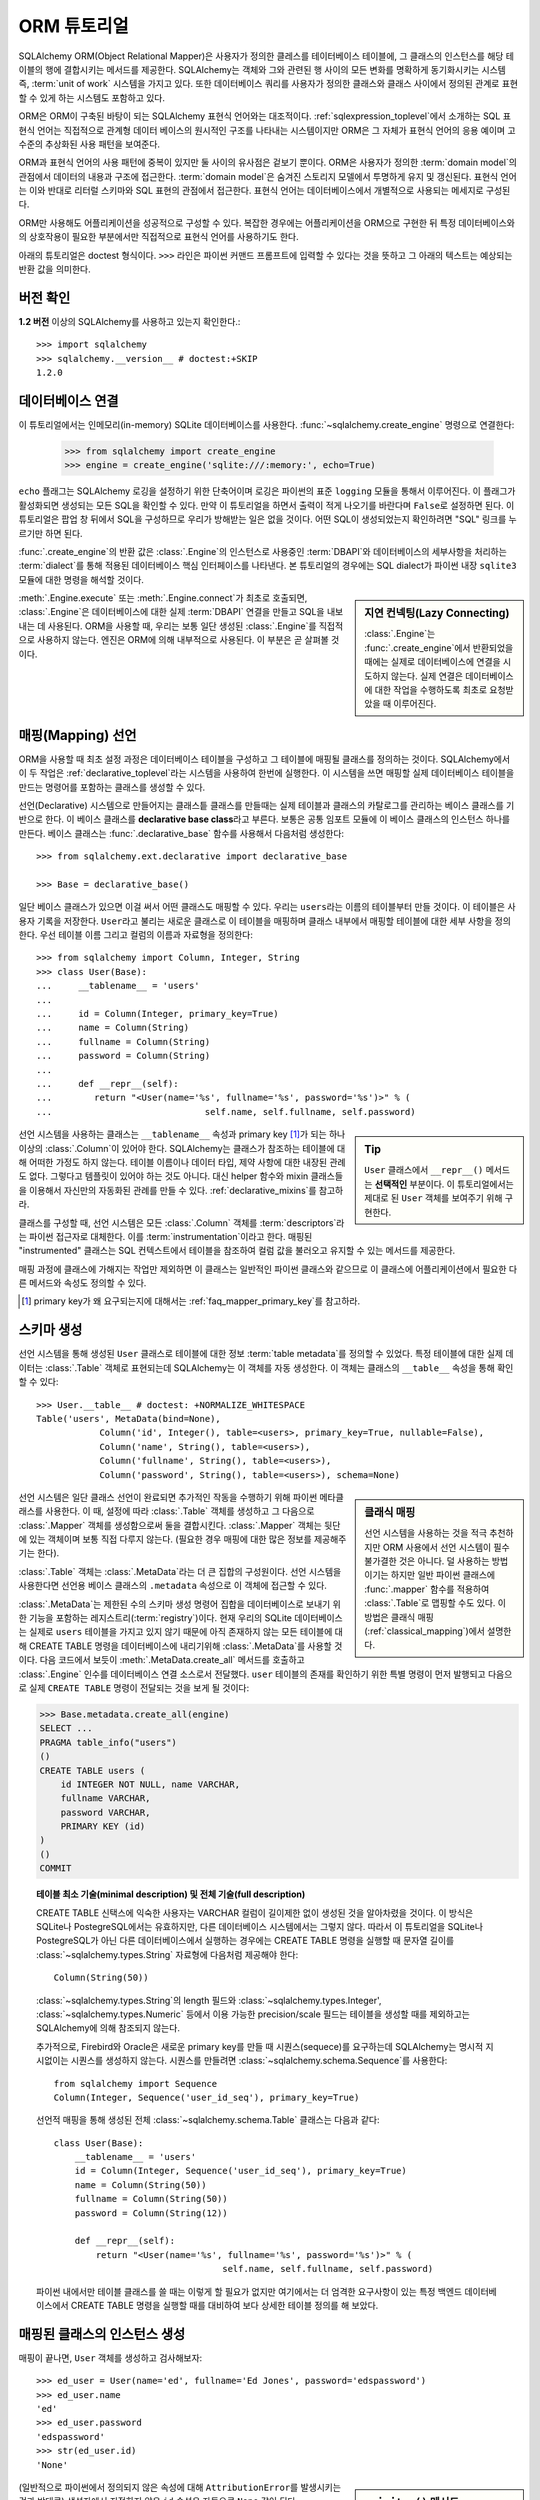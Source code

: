 .. _ormtutorial_toplevel:

==========================
ORM 튜토리얼
==========================

SQLAlchemy ORM(Object Relational Mapper)은
사용자가 정의한 클레스를 테이터베이스 테이블에,
그 클래스의 인스턴스를 해당 테이블의 행에 결합시키는 메서드를 제공한다.
SQLAlchemy는 객체와 그와 관련된 행 사이의 모든 변화를 명확하게 동기화시키는 시스템 즉,
:term:`unit of work` 시스템을 가지고 있다.
또한 데이터베이스 쿼리를 사용자가 정의한 클래스와 클래스 사이에서 정의된 관계로 표현할 수 있게 하는
시스템도 포함하고 있다.

ORM은 ORM이 구축된 바탕이 되는 SQLAlchemy 표현식 언어와는 대조적이다.
:ref:`sqlexpression_toplevel`\ 에서 소개하는 SQL 표현식 언어는
직접적으로 관계형 데이터 베이스의 원시적인 구조를 나타내는 시스템이지만
ORM은 그 자체가 표현식 언어의 응용 예이며 고수준의 추상화된 사용 패턴을 보여준다.

ORM과 표현식 언어의 사용 패턴에 중복이 있지만 둘 사이의 유사점은 겉보기 뿐이다.
ORM은 사용자가 정의한 :term:`domain model`\ 의 관점에서 데이터의 내용과 구조에
접근한다. :term:`domain model`\ 은 숨겨진 스토리지 모델에서 투명하게 유지 및 갱신된다.
표현식 언어는 이와 반대로 리터럴 스키마와 SQL 표현의 관점에서 접근한다.
표현식 언어는 데이터베이스에서 개별적으로 사용되는 메세지로 구성된다.

ORM만 사용해도 어플리케이션을 성공적으로 구성할 수 있다.
복잡한 경우에는 어플리케이션을 ORM으로 구현한 뒤
특정 데이터베이스와의 상호작용이 필요한 부분에서만 직접적으로 표현식 언어를 사용하기도 한다.

아래의 튜토리얼은 doctest 형식이다.
``>>>`` 라인은 파이썬 커맨드 프롬프트에 입력할 수 있다는
것을 뜻하고 그 아래의 텍스트는 예상되는 반환 값을 의미한다.

버전 확인
=============

**1.2 버전** 이상의 SQLAlchemy를 사용하고 있는지 확인한다.::

    >>> import sqlalchemy
    >>> sqlalchemy.__version__ # doctest:+SKIP
    1.2.0

데이터베이스 연결
==============================

이 튜토리얼에서는 인메모리(in-memory) SQLite 데이터베이스를 사용한다.
:func:`~sqlalchemy.create_engine` 명령으로 연결한다:

    >>> from sqlalchemy import create_engine
    >>> engine = create_engine('sqlite:///:memory:', echo=True)

``echo`` 플래그는 SQLAlchemy 로깅을 설정하기 위한 단축어이며 로깅은 파이썬의 표준 ``logging`` 모듈을
통해서 이루어진다.
이 플래그가 활성화되면 생성되는 모든 SQL을 확인할 수 있다.
만약 이 튜토리얼을 하면서 출력이 적게 나오기를 바란다며 ``False``\ 로 설정하면 된다.
이 튜토리얼은 팝업 창 뒤에서 SQL을 구성하므로 우리가 방해받는 일은 없을 것이다.
어떤 SQL이 생성되었는지 확인하려면 "SQL" 링크를 누르기만 하면 된다.

:func:`.create_engine`\ 의 반환 값은 :class:`.Engine`\ 의 인스턴스로
사용중인 :term:`DBAPI`\ 와 데이터베이스의 세부사항을 처리하는 :term:`dialect`\ 를 통해 적용된
데이터베이스 핵심 인터페이스를 나타낸다.
본 튜토리얼의 경우에는 SQL dialect가 파이썬 내장 ``sqlite3`` 모듈에 대한 명령을 해석할 것이다.

.. sidebar:: 지연 컨넥팅(Lazy Connecting)

    :class:`.Engine`\ 는 :func:`.create_engine`\ 에서 반환되었을 때에는
    실제로 데이터베이스에 연결을 시도하지 않는다.
    실제 연결은 데이터베이스에 대한 작업을 수행하도록 최초로 요청받았을 때 이루어진다.

:meth:`.Engine.execute` 또는 :meth:`.Engine.connect`\ 가 최초로 호출되면,
:class:`.Engine`\ 은 데이터베이스에 대한 실제 :term:`DBAPI` 연결을 만들고
SQL을 내보내는 데 사용된다.
ORM을 사용할 때, 우리는 보통 일단 생성된 :class:`.Engine`\ 를 직접적으로 사용하지 않는다.
엔진은 ORM에 의해 내부적으로 사용된다. 이 부분은 곧 살펴볼 것이다.

.. seealso::

    :ref:`database_urls` - :func:`.create_engine`\ 로 다양한 데이터베이스에
    연결하는 예제 및 관련 정보에 대한 링크를 포함한다.

매핑(Mapping) 선언
==================================

ORM을 사용할 때 최초 설정 과정은
데이터베이스 테이블을 구성하고 그 테이블에 매핑될 클래스를 정의하는 것이다.
SQLAlchemy에서 이 두 작업은 :ref:`declarative_toplevel`\ 라는 시스템을 사용하여 한번에
실행한다.
이 시스템을 쓰면 매핑할 실제 데이터베이스 테이블을 만드는 명령어를 포함하는 클래스를
생성할 수 있다.

선언(Declarative) 시스템으로 만들어지는 클래스틑 클래스를 만들때는
실제 테이블과 클래스의 카탈로그를 관리하는 베이스 클래스를 기반으로 한다.
이 베이스 클래스를 **declarative base class**\ 라고 부른다.
보통은 공통 임포트 모듈에 이 베이스 클래스의 인스턴스 하나를 만든다.
베이스 클래스는 :func:`.declarative_base` 함수를 사용해서 다음처럼 생성한다::

    >>> from sqlalchemy.ext.declarative import declarative_base

    >>> Base = declarative_base()

일단 베이스 클래스가 있으면 이걸 써서 어떤 클래스도 매핑할 수 있다.
우리는 ``users``\ 라는 이름의 테이블부터 만들 것이다.
이 테이블은 사용자 기록을 저장한다.
``User``\ 라고 불리는 새로운 클래스로 이 테이블을 매핑하며
클래스 내부에서 매핑할 테이블에 대한 세부 사항을 정의한다.
우선 테이블 이름 그리고 컬럼의 이름과 자료형을 정의한다::

    >>> from sqlalchemy import Column, Integer, String
    >>> class User(Base):
    ...     __tablename__ = 'users'
    ...
    ...     id = Column(Integer, primary_key=True)
    ...     name = Column(String)
    ...     fullname = Column(String)
    ...     password = Column(String)
    ...
    ...     def __repr__(self):
    ...        return "<User(name='%s', fullname='%s', password='%s')>" % (
    ...                             self.name, self.fullname, self.password)

.. sidebar:: Tip

    ``User`` 클래스에서 ``__repr__()`` 메서드는 **선택적인** 부분이다.
    이 튜토리얼에서는 제대로 된 ``User`` 객체를 보여주기 위해 구현한다.

선언 시스템을 사용하는 클래스는 ``__tablename__`` 속성과
primary key [#]_\ 가 되는 하나 이상의 :class:`.Column`\ 이 있어야 한다.
SQLAlchemy는 클래스가 참조하는 테이블에 대해 어떠한 가정도 하지 않는다.
테이블 이름이나 데이터 타입, 제약 사항에 대한 내장된 관례도 없다.
그렇다고 템플릿이 있어야 하는 것도 아니다.
대신 helper 함수와 mixin 클래스들을 이용해서 자신만의 자동화된 관례를 만들 수 있다.
:ref:`declarative_mixins`\ 를 참고하라.

클래스를 구성할 때, 선언 시스템은 모든 :class:`.Column` 객체를 :term:`descriptors`\ 라는
파이썬 접근자로 대체한다.
이를 :term:`instrumentation`\ 이라고 한다.
매핑된 "instrumented" 클래스는 SQL 컨텍스트에서 테이블을 참조하여
컬럼 값을 불러오고 유지할 수 있는 메서드를 제공한다.

매핑 과정에 클래스에 가해지는 작업만 제외하면 이 클래스는 일반적인 파이썬 클래스와 같으므로
이 클래스에 어플리케이션에서 필요한 다른 메서드와 속성도 정의할 수 있다.

.. [#] primary key가 왜 요구되는지에 대해서는 :ref:`faq_mapper_primary_key`\ 를
       참고하라.


스키마 생성
===============

선언 시스템을 통해 생성된 ``User`` 클래스로 테이블에 대한 정보 :term:`table metadata`\ 를
정의할 수 있었다.
특정 테이블에 대한 실제 데이터는 :class:`.Table` 객체로 표현되는데
SQLAlchemy는 이 객체를 자동 생성한다.
이 객체는 클래스의 ``__table__`` 속성을 통해 확인할 수 있다::

    >>> User.__table__ # doctest: +NORMALIZE_WHITESPACE
    Table('users', MetaData(bind=None),
                Column('id', Integer(), table=<users>, primary_key=True, nullable=False),
                Column('name', String(), table=<users>),
                Column('fullname', String(), table=<users>),
                Column('password', String(), table=<users>), schema=None)

.. sidebar:: 클래식 매핑

    선언 시스템을 사용하는 것을 적극 추천하지만
    ORM 사용에서 선언 시스템이 필수불가결한 것은 아니다.
    덜 사용하는 방법이기는 하지만 일반 파이썬 클래스에 :func:`.mapper` 함수를
    적용하여 :class:`.Table`\ 로 맵핑할 수도 있다.
    이 방법은 클래식 매핑(:ref:`classical_mapping`)에서 설명한다.

선언 시스템은 일단 클래스 선언이 완료되면 추가적인 작동을 수행하기 위해
파이썬 메타클래스를 사용한다.
이 때, 설정에 따라 :class:`.Table` 객체를 생성하고 그 다음으로
:class:`.Mapper` 객체를 생성함으로써 둘을 결합시킨다.
:class:`.Mapper` 객체는 뒷단에 있는 객체이며 보통 직접 다루지 않는다.
(필요한 경우 매핑에 대한 많은 정보를 제공해주기는 한다).

:class:`.Table` 객체는 :class:`.MetaData`\ 라는 더 큰 집합의 구성원이다.
선언 시스템을 사용한다면 선언용 베이스 클래스의 ``.metadata`` 속성으로
이 객체에 접근할 수 있다.

:class:`.MetaData`\ 는 제한된 수의 스키마 생성 명령어 집합을
데이터베이스로 보내기 위한 기능을 포함하는 레지스트리(:term:`registry`)이다.
현재 우리의 SQLite 데이터베이스는 실제로 ``users`` 테이블을 가지고 있지 않기 때문에
아직 존재하지 않는 모든 테이블에 대해 CREATE TABLE 명령을 데이터베이스에 내리기위해
:class:`.MetaData`\ 를 사용할 것이다.
다음 코드에서 보듯이 :meth:`.MetaData.create_all` 메서드를 호출하고
:class:`.Engine` 인수를 데이터베이스 연결 소스로서 전달했다.
``user`` 테이블의 존재를 확인하기 위한 특별 명령이 먼저 발행되고
다음으로 실제 ``CREATE TABLE`` 명령이 전달되는 것을 보게 될 것이다:

.. sourcecode:: python+sql

    >>> Base.metadata.create_all(engine)
    SELECT ...
    PRAGMA table_info("users")
    ()
    CREATE TABLE users (
        id INTEGER NOT NULL, name VARCHAR,
        fullname VARCHAR,
        password VARCHAR,
        PRIMARY KEY (id)
    )
    ()
    COMMIT

.. topic:: 테이블 최소 기술(minimal description) 및 전체 기술(full description)

    CREATE TABLE 신택스에 익숙한 사용자는 VARCHAR 컬럼이 길이제한 없이 생성된 것을
    알아차렸을 것이다.
    이 방식은 SQLite나 PostegreSQL에서는 유효하지만, 다른 데이터베이스 시스템에서는
    그렇지 않다.
    따라서 이 튜토리얼을 SQLite나 PostegreSQL가 아닌 다른 데이터베이스에서 실행하는
    경우에는 CREATE TABLE 명령을 실행할 때 문자열 길이를
    :class:`~sqlalchemy.types.String` 자료형에 다음처럼 제공해야 한다::

        Column(String(50))

    :class:`~sqlalchemy.types.String`\ 의 length 필드와
    :class:`~sqlalchemy.types.Integer',
    :class:`~sqlalchemy.types.Numeric` 등에서 이용 가능한 precision/scale 필드는 테이블을
    생성할 때를 제외하고는 SQLAlchemy에 의해 참조되지 않는다.

    추가적으로, Firebird와 Oracle은 새로운 primary key를 만들 때
    시퀀스(sequece)를 요구하는데 SQLAlchemy는 명시적 지시없이는 시퀀스를 생성하지 않는다.
    시퀀스를 만들려면
    :class:`~sqlalchemy.schema.Sequence`\ 를 사용한다::

        from sqlalchemy import Sequence
        Column(Integer, Sequence('user_id_seq'), primary_key=True)

    선언적 매핑을 통해 생성된 전체 :class:`~sqlalchemy.schema.Table` 클래스는
    다음과 같다::

        class User(Base):
            __tablename__ = 'users'
            id = Column(Integer, Sequence('user_id_seq'), primary_key=True)
            name = Column(String(50))
            fullname = Column(String(50))
            password = Column(String(12))

            def __repr__(self):
                return "<User(name='%s', fullname='%s', password='%s')>" % (
                                        self.name, self.fullname, self.password)

    파이썬 내에서만 테이블 클래스를 쓸 때는 이렇게 할 필요가 없지만 여기에서는
    더 엄격한 요구사항이 있는 특정 백엔드 데이터베이스에서 CREATE TABLE 명령을
    실행할 때를 대비하여 보다 상세한 테이블 정의를 해 보았다.

매핑된 클래스의 인스턴스 생성
=================================================================

매핑이 끝나면, ``User`` 객체를 생성하고 검사해보자::

    >>> ed_user = User(name='ed', fullname='Ed Jones', password='edspassword')
    >>> ed_user.name
    'ed'
    >>> ed_user.password
    'edspassword'
    >>> str(ed_user.id)
    'None'


.. sidebar:: ``__init__()`` 메서드

    선언적 시스템을 이용해 정의된 ``User`` 클래스의 생성자(``__init__()`` 메서드)는
    자동적으로 우리가 매핑해놓은 컬럼과 일치하는 속성을 가진다.
    명시적으로 ``__init__()``\ 메서드를 정의할 수도 있다.
    이 경우에는 선언적 시스템에 의해 제공된 기본 메서드를 덮어쓰게 된다.

(일반적으로 파이썬에서 정의되지 않은 속성에 대해 ``AttributionError``\ 를 발생시키는 것과
반대로) 생성자에서 지정하지 않은 ``id`` 속성은 자동으로 ``None`` 값이 된다.
SQLAlchemy의 인스트루멘테이션(:term:`instrumentation`)은 일반적으로
컬럼에 매핑된 속성에 처음 접근했을 때 디폴트 값을 생성한다.
실제로 값이 할당된 속성은 데이터베이스에 보내질 최종적인 INSERT 명령문에서
사용될 수 있도록 인스트루멘테이션 시스템이 계속 추적한다.

세션 생성
==================

이제 데이터베이스와 대화할 준비가 되었다.
데이터베이스에 대한 ORM의 핸들(handle)은 :class:`~sqlalchemy.orm.session.Session`\ 이다.
:func:`~sqlalchemy.create_engine`\ 명령으로 처음 어플리케이션을 셋업할 때,
:class:`~sqlalchemy.orm.session.Session` 객체용 팩토리로 사용할
:class:`~sqlalchemy.orm.session.Session` 클래스를 정의한다.

    >>> from sqlalchemy.orm import sessionmaker
    >>> Session = sessionmaker(bind=engine)

만약 어플리케이션에 :class:`~sqlalchemy.engine.Engine`\ 이 없는 경우에는
모듈에서 그냥 다음처럼 셋업하면 된다::

    >>> Session = sessionmaker()

나중에 :func:`~sqlalchemy.create_engine`\ 으로 엔진을 만들었을 때
:meth:`~.sessionmaker.configure`\ 를 사용해서
엔진을 :class:`~sqlalchemy.orm.session.Session`\ 에 연결할 수 있다::

    >>> Session.configure(bind=engine)  # once engine is available

.. sidebar:: 세션 생애 주기 패턴

    언제 :class:`.Session`\ 을 만들어야 하는가 하는 질문은 어떤 종류의 어플리케이션을 만들고 있나에
    따라 다르다.
    :class:`.Session`\ 는 로컬에서 특정한 데이터베이스에 연결하는 객체를 위한
    작업 공간일 뿐이라는 점을 명심해라.
    만약 어플리케이션 쓰레드를 디너 파티의 게스트라고 생각한다면
    :class:`.Session`\ 은 게스트의 접시에 불과하고 클래스가 담고있는 객체가 실제 음식이다!
    (그리고 데이터베이스는 ... 부엌?)
    이 주제에 대한 보다 자세한 정보는 :ref:`session_faq_whentocreate`\ 를 참조한다.

이 :class:`~sqlalchemy.orm.session.Session` 클래스는
우리의 데이터베이스에 바인딩된 :class:`~sqlalchemy.orm.session.Session` 객체를 생성한다.
기타 트랜잭션 특성은 :class:`~.sessionmaker`\ 을 호출할 때 정의할 수 있다;
이 부분은 이후의 챕터에서 설명할 것이다.
이제부터는 데이터베이스와 통신 하고 싶을 때마다
:class:`~sqlalchemy.orm.session.Session`\ 를 인스턴스화 해야 한다::

    >>> session = Session()

위의 :class:`~sqlalchemy.orm.session.Session`\ 은 SQLite :class:`.Engine`\ 과
바인딩되어 있지만 아직 어떠한 연결도 열려있지 않다.
최초로 session을 사용할 때  :class:`.Engine`\ 에 의해 유지된 컨넥션 풀에서 컨넥션을
획득하여 모든 변경사항을 커밋하고 session 객체를 닫기 전까지 연결을 유지한다.


객체의 추가 및 갱신
====================================

``User`` 객체를 영구보존하기 위해서, :class:`~sqlalchemy.orm.session.Session`\ 에
:meth:`~.Session.add`\ 로 객체를 추가한다::

    >>> ed_user = User(name='ed', fullname='Ed Jones', password='edspassword')
    >>> session.add(ed_user)

이 시점에서 우리는 인스턴스가 **pending** 상태라고 한다; SQL은 아직 출력되지 않았으며
객채는 아직 데이터베이스의 행으로 나타나지 않았다. :class:`~sqlalchemy.orm.session.Session`\ 는
**flush** 라는 프로세스를 사용해 필요한 경우 즉시 ``Ed Jones``\ 를 유지하기 위해 SQL을
출력할 것이다. 만약 데이터베이스에 ``Ed Jones``\ 를 질문할 하면 모든 계류중인 정보가 처음에
흘러가게 되며 그 다음에 바로 쿼리가 출력될 것이다.

예를 들어, 아래에서 우리는 새로운 :class:`~sqlalchemy.orm.query.Query` 객체를 만들었고
이 객체는 ``User``\ 의 인스턴스를 불러온다. 우리는 ``ed``의 ``name`` 속성으로 필터링을
하고 전체 행 리스트에서 첫 번째 결과만 보여줄 것을 지시했다. 우리가 추가했던 것과 똑같은 ``User``
인스턴스가 반환된다:

.. sourcecode:: python+sql

    {sql}>>> our_user = session.query(User).filter_by(name='ed').first() # doctest:+NORMALIZE_WHITESPACE
    BEGIN (implicit)
    INSERT INTO users (name, fullname, password) VALUES (?, ?, ?)
    ('ed', 'Ed Jones', 'edspassword')
    SELECT users.id AS users_id,
            users.name AS users_name,
            users.fullname AS users_fullname,
            users.password AS users_password
    FROM users
    WHERE users.name = ?
     LIMIT ? OFFSET ?
    ('ed', 1, 0)
    {stop}>>> our_user
    <User(name='ed', fullname='Ed Jones', password='edspassword')>

사실 :class:`~sqlalchemy.orm.session.Session`\ 는 리턴된 행이 이미 객체의 내부 맵에서
나타난 **똑같은** 행인지 식별한다. 그래서 우리는 실제로 우리가 추가한 것가 동일한 인스턴스를 돌려 받게 된다::

    >>> ed_user is our_user
    True

여기서 작동하는 ORM 컨셉은 :term:`identity map`\ 이라고 하며
:class:`~sqlalchemy.orm.session.Session` 세션에 있는 특정한 행에 대한 모든 작업이
같은 데이터 셋에서 작동함을 보장한다. 일단 특정한 primary key가 :class:`~sqlalchemy.orm.session.Session`\ 에 있으며
:class:`~sqlalchemy.orm.session.Session`\ 의 모든 SQL 쿼리는 항상 특정한 primary key에 대한
동일한 파이썬 객체를 리턴한다; 또한 세션 내에서 동일한 primary key를 이미 보유중인 두 번째 객체를
배치하려고 시도하면 에러가 발생한다.

:func:`~sqlalchemy.orm.session.Session.add_all`\ 를 이용해서 ``User`` 객체를
한 번에 추가할 수 있다:

.. sourcecode:: python+sql

    >>> session.add_all([
    ...     User(name='wendy', fullname='Wendy Williams', password='foobar'),
    ...     User(name='mary', fullname='Mary Contrary', password='xxg527'),
    ...     User(name='fred', fullname='Fred Flinstone', password='blah')])

또한, Ed의 비밀번호가 보호되지 못하고 있다고 판단해, 비밀번호를 변경했다:

.. sourcecode:: python+sql

    >>> ed_user.password = 'f8s7ccs'

:class:`~sqlalchemy.orm.session.Session`\ 는 계속 추적을 하고 있다. 예를 들어,
세션은 ``Ed Jones``\ 가 변경됐다는 것을 안다:

.. sourcecode:: python+sql

    >>> session.dirty
    IdentitySet([<User(name='ed', fullname='Ed Jones', password='f8s7ccs')>])

그리고 새로운 3개의 ``User`` 객체가 계류중이라는 것도 알고 있다:

.. sourcecode:: python+sql

    >>> session.new  # doctest: +SKIP
    IdentitySet([<User(name='wendy', fullname='Wendy Williams', password='foobar')>,
    <User(name='mary', fullname='Mary Contrary', password='xxg527')>,
    <User(name='fred', fullname='Fred Flinstone', password='blah')>])

우리는 :class:`~sqlalchemy.orm.session.Session`\ 에 모든 남아있는 변경점을
데이터베이스에 내보내고 계속 진행중이었던 트랜스액션을 커밋했다.
이 작업은 :meth:`~.Session.commit`\ 을 통해서 수행했다.
:class:`~sqlalchemy.orm.session.Session`\ 은 "ed"의 비밀번호 변경을 위한
``UPDATE`` 명령과, 추가한 3개의 새로운 ``User`` 객체를 위한 ``INSERT`` 명령을
내보냈다:

.. sourcecode:: python+sql

    {sql}>>> session.commit()
    UPDATE users SET password=? WHERE users.id = ?
    ('f8s7ccs', 1)
    INSERT INTO users (name, fullname, password) VALUES (?, ?, ?)
    ('wendy', 'Wendy Williams', 'foobar')
    INSERT INTO users (name, fullname, password) VALUES (?, ?, ?)
    ('mary', 'Mary Contrary', 'xxg527')
    INSERT INTO users (name, fullname, password) VALUES (?, ?, ?)
    ('fred', 'Fred Flinstone', 'blah')
    COMMIT

:meth:`~.Session.commit`\ 은 남아있는 변경점을 데이터베이스로 흘려보내고 트랜스액션을
커밋한다. 세션에 의해 참조된 연결 리소스는 연결 풀로 반환되었다. 이 세션을 통한
후속 작업은 **새로운** 트랜스액션 안에서 발생하며 트랜스액션은 최초로 필요로 할 때
연결 리소스를 다시 획득할 것이다.

이전에 ``None``\ 이었던 Ed의 ``id`` 속성은 이제 값을 가지고 있다:


.. sourcecode:: python+sql

    {sql}>>> ed_user.id # doctest: +NORMALIZE_WHITESPACE
    BEGIN (implicit)
    SELECT users.id AS users_id,
            users.name AS users_name,
            users.fullname AS users_fullname,
            users.password AS users_password
    FROM users
    WHERE users.id = ?
    (1,)
    {stop}1

:class:`~sqlalchemy.orm.session.Session`\ 가 데이터베이스에 새로운 행을 삽입하면,
최초로 접근할 때 또는 즉시, 인스턴스에서 새롭게 생성된 식별자들과 데이터베이스 생성 기본 값을 이용 할 수 있다.
이 경우,
:meth:`~.Session.commit`\ 을 실행한 뒤에 새로운 트랜스액션이 시작되었기 때문에
접근시에 전체 행이 다시 로드된다. SQLAlchemy는 기본적으로 새로운 트랜스액션에
접근했을 때 이전 트랜스액션으로부터 얻은 데이터를 갱신함으로써 가장 최신 데이터를 이용할 수 있게 해준다.
리로드 수준은 :doc:`/orm/session`\ 에서 설명하는대로 조정할 수 있다.

.. topic:: Session Object States

   ``User`` 객체가 :class:`.Session`\ 밖에서, :class:`.Session`\ 안으로 primary key 없이
   이동하면서 실제로 삽입되었고, 4가지 중 3가지의 가능한 "객체 상태"(**transient**, **pending**, **persistent**)
   사이에서 움직였다. 이 상태들과 그 의미를 알고 있는 것은 도움이 되므로 :ref:`session_object_states`\ 에서
   간단한 개요를 읽어 보기 바란다.

Rolling Back
============
:class:`~sqlalchemy.orm.session.Session`\ 은 트랜스액션 내에서 작동하기 때문에
변경한 것을 롤백할 수도 있다. 되돌릴 변경사항 두 개를 만들어보자;
``ed_user``\ 의 사용자 이름을 ``Edwardo``\ 로 설정한다:

.. sourcecode:: python+sql

    >>> ed_user.name = 'Edwardo'

그리고 잘못 입력된 사용자, ``fake_user``\ 를 추가한다:

.. sourcecode:: python+sql

    >>> fake_user = User(name='fakeuser', fullname='Invalid', password='12345')
    >>> session.add(fake_user)

세션으로 쿼리를 하면, 변경 사항이 현재의 트랜스액션으로 들어간 것을 확인할 수 있다:

.. sourcecode:: python+sql

    {sql}>>> session.query(User).filter(User.name.in_(['Edwardo', 'fakeuser'])).all()
    UPDATE users SET name=? WHERE users.id = ?
    ('Edwardo', 1)
    INSERT INTO users (name, fullname, password) VALUES (?, ?, ?)
    ('fakeuser', 'Invalid', '12345')
    SELECT users.id AS users_id,
            users.name AS users_name,
            users.fullname AS users_fullname,
            users.password AS users_password
    FROM users
    WHERE users.name IN (?, ?)
    ('Edwardo', 'fakeuser')
    {stop}[<User(name='Edwardo', fullname='Ed Jones', password='f8s7ccs')>, <User(name='fakeuser', fullname='Invalid', password='12345')>]

롤백하면, ``ed_user``\ 의 이름이 ``ed``\ 로 돌아가고 ``fake_user``\ 가 세션에서
사라지는 것을 확인할 수 있다.

.. sourcecode:: python+sql

    {sql}>>> session.rollback()
    ROLLBACK
    {stop}

    {sql}>>> ed_user.name
    BEGIN (implicit)
    SELECT users.id AS users_id,
            users.name AS users_name,
            users.fullname AS users_fullname,
            users.password AS users_password
    FROM users
    WHERE users.id = ?
    (1,)
    {stop}u'ed'
    >>> fake_user in session
    False

SELECT를 이용하면 데이터베이스에서 생성된 변경사항을 볼 수 있다:

.. sourcecode:: python+sql

    {sql}>>> session.query(User).filter(User.name.in_(['ed', 'fakeuser'])).all()
    SELECT users.id AS users_id,
            users.name AS users_name,
            users.fullname AS users_fullname,
            users.password AS users_password
    FROM users
    WHERE users.name IN (?, ?)
    ('ed', 'fakeuser')
    {stop}[<User(name='ed', fullname='Ed Jones', password='f8s7ccs')>]

.. _ormtutorial_querying:

Querying
========

:class:`~sqlalchemy.orm.query.Query` 객체는
:class:`~sqlalchemy.orm.session.Session`\ 의
:class:`~sqlalchemy.orm.session.Session.query()` 메서드를 사용해 생성할 수 있다.
이 함수는 여러 인자를 받으며 인자는 클래스와 클래스 계측 설명자의 조합이 될 수 있다.
아래는 ``User`` 인스턴스를 불러오는 :class:`~sqlalchemy.orm.query.Query`\ 다.
반복 컨텍스트에서 구해질 때, 존재하는 ``User`` 객체 리스트가 리턴된다:

.. sourcecode:: python+sql

    {sql}>>> for instance in session.query(User).order_by(User.id):
    ...     print(instance.name, instance.fullname)
    SELECT users.id AS users_id,
            users.name AS users_name,
            users.fullname AS users_fullname,
            users.password AS users_password
    FROM users ORDER BY users.id
    ()
    {stop}ed Ed Jones
    wendy Wendy Williams
    mary Mary Contrary
    fred Fred Flinstone

:class:`~sqlalchemy.orm.query.Query`\ 는 인자로 ORM 계측 설명자도 받을 수 있다.
다중 클래스 엔티티나 컬럼 기반 엔티티가 :class:`~sqlalchemy.orm.session.Session.query()`\ 에
인자로 전달 되면 리턴되는 결과는 튜플로 나타난다:

.. sourcecode:: python+sql

    {sql}>>> for name, fullname in session.query(User.name, User.fullname):
    ...     print(name, fullname)
    SELECT users.name AS users_name,
            users.fullname AS users_fullname
    FROM users
    ()
    {stop}ed Ed Jones
    wendy Wendy Williams
    mary Mary Contrary
    fred Fred Flinstone

:class:`~sqlalchemy.orm.query.Query`\ 로 리턴되는 튜플은 *명명된* 튜플이며, :class:`.KeyedTuple`\ 에
의해 제공되고 일반 파이썬 객체처럼 다루어진다. 속성의 속성 이름과, 클래스의 클래스 이름은 동일하다:

.. sourcecode:: python+sql

    {sql}>>> for row in session.query(User, User.name).all():
    ...    print(row.User, row.name)
    SELECT users.id AS users_id,
            users.name AS users_name,
            users.fullname AS users_fullname,
            users.password AS users_password
    FROM users
    ()
    {stop}<User(name='ed', fullname='Ed Jones', password='f8s7ccs')> ed
    <User(name='wendy', fullname='Wendy Williams', password='foobar')> wendy
    <User(name='mary', fullname='Mary Contrary', password='xxg527')> mary
    <User(name='fred', fullname='Fred Flinstone', password='blah')> fred

개별 컬럼 표현의 이름은 :meth:`~.ColumnElement.label` 구조를 사용해 조정할 수 있으
이 구조는 :class:`.ColumnElement` 파생 객체와 하나의 클래스에 맵핑된 클래스 속성(예, ``User.name``)에서
사용할 수 있다:

.. sourcecode:: python+sql

    {sql}>>> for row in session.query(User.name.label('name_label')).all():
    ...    print(row.name_label)
    SELECT users.name AS name_label
    FROM users
    (){stop}
    ed
    wendy
    mary
    fred

:meth:`~.Session.query` 호출에 여러 엔티티가 있다는 것을 가정하면 ``User`` 같은 전체 엔티티에 주어진 이름은
:func:`~.sqlalchemy.orm.aliased`\ 를 사용해 제어할 수 있다:

.. sourcecode:: python+sql

    >>> from sqlalchemy.orm import aliased
    >>> user_alias = aliased(User, name='user_alias')

    {sql}>>> for row in session.query(user_alias, user_alias.name).all():
    ...    print(row.user_alias)
    SELECT user_alias.id AS user_alias_id,
            user_alias.name AS user_alias_name,
            user_alias.fullname AS user_alias_fullname,
            user_alias.password AS user_alias_password
    FROM users AS user_alias
    (){stop}
    <User(name='ed', fullname='Ed Jones', password='f8s7ccs')>
    <User(name='wendy', fullname='Wendy Williams', password='foobar')>
    <User(name='mary', fullname='Mary Contrary', password='xxg527')>
    <User(name='fred', fullname='Fred Flinstone', password='blah')>

기본적인 :class:`~sqlalchemy.orm.query.Query` 동작은 LIMIT과 OFFSET 출력 포함하며,
가장 편리하게 파이썬 어레이 슬라이스 이용하고 일반적으로 ORDER BY와 함께 사용된다:

.. sourcecode:: python+sql

    {sql}>>> for u in session.query(User).order_by(User.id)[1:3]:
    ...    print(u)
    SELECT users.id AS users_id,
            users.name AS users_name,
            users.fullname AS users_fullname,
            users.password AS users_password
    FROM users ORDER BY users.id
    LIMIT ? OFFSET ?
    (2, 1){stop}
    <User(name='wendy', fullname='Wendy Williams', password='foobar')>
    <User(name='mary', fullname='Mary Contrary', password='xxg527')>

결과 필터링은 키워드 인자를 사용하는 :func:`~sqlalchemy.orm.query.Query.filter_by`\ 를
사용할 수도 있고:

.. sourcecode:: python+sql

    {sql}>>> for name, in session.query(User.name).\
    ...             filter_by(fullname='Ed Jones'):
    ...    print(name)
    SELECT users.name AS users_name FROM users
    WHERE users.fullname = ?
    ('Ed Jones',)
    {stop}ed

플렉서블한 SQL 표현 언어 구조를 사용하는 :func:`~sqlalchemy.orm.query.Query.filter`\ 를
사용할 수도 있다. 이 경우 매핑된 클래스의 클래스 수준 속성과 함께 일반 파이썬 연산자를
사용할 수 있게 해준:

.. sourcecode:: python+sql

    {sql}>>> for name, in session.query(User.name).\
    ...             filter(User.fullname=='Ed Jones'):
    ...    print(name)
    SELECT users.name AS users_name FROM users
    WHERE users.fullname = ?
    ('Ed Jones',)
    {stop}ed

:class:`~sqlalchemy.orm.query.Query` 객체는 완전히 **generative** 하며, 이는
대부분의 메서드 호출은 새로운 :class:`~sqlalchemy.orm.query.Query` 객체를 리턴하며 조건을
더 추가시킬 수 있다. 예를 들어 전체 이름이 "Ed Jones"고 이름이 "ed"인 사용자를 쿼리하고 싶으면,
:func:`~sqlalchemy.orm.query.Query.filter`\ 를 두 번 호출하면 되며, 조건은 ``AND`` 사용해서
결합된다:

.. sourcecode:: python+sql

    {sql}>>> for user in session.query(User).\
    ...          filter(User.name=='ed').\
    ...          filter(User.fullname=='Ed Jones'):
    ...    print(user)
    SELECT users.id AS users_id,
            users.name AS users_name,
            users.fullname AS users_fullname,
            users.password AS users_password
    FROM users
    WHERE users.name = ? AND users.fullname = ?
    ('ed', 'Ed Jones')
    {stop}<User(name='ed', fullname='Ed Jones', password='f8s7ccs')>

Common Filter Operators
-----------------------

아래는 :func:`~sqlalchemy.orm.query.Query.filter` 에서 가장
일반적으로 쓰이는 연산자 목록이다:

* :meth:`equals <.ColumnOperators.__eq__>`::

    query.filter(User.name == 'ed')

* :meth:`not equals <.ColumnOperators.__ne__>`::

    query.filter(User.name != 'ed')

* :meth:`LIKE <.ColumnOperators.like>`::

    query.filter(User.name.like('%ed%'))

 .. note:: :meth:`.ColumnOperators.like`\ 는 LIKE 연산자를 렌더링하며,
    몇몇 백엔드 에서는 대소문자를 구별하지 않고, 몇몇 백엔드에서는
    대소문자를 구별한다. 대소문자를 구별하지 않는 비교를 보장하려면
    :meth:`.ColumnOperators.ilike`\ 를 사용하라.

* :meth:`ILIKE <.ColumnOperators.ilike>` (case-insensitive LIKE)::

    query.filter(User.name.ilike('%ed%'))

 .. note:: 대부분의 백엔드는 ILIKE를 직접적으로 지원하지 않는다. 그런 경우
    :meth:`.ColumnOperators.ilike` 연산자는 LIKE를 각 피연산자에 적용된 LOWER SQL 함수와
    결합한 표현을 렌더링한다.

* :meth:`IN <.ColumnOperators.in_>`::

    query.filter(User.name.in_(['ed', 'wendy', 'jack']))

    # works with query objects too:
    query.filter(User.name.in_(
        session.query(User.name).filter(User.name.like('%ed%'))
    ))

* :meth:`NOT IN <.ColumnOperators.notin_>`::

    query.filter(~User.name.in_(['ed', 'wendy', 'jack']))

* :meth:`IS NULL <.ColumnOperators.is_>`::

    query.filter(User.name == None)

    # alternatively, if pep8/linters are a concern
    query.filter(User.name.is_(None))

* :meth:`IS NOT NULL <.ColumnOperators.isnot>`::

    query.filter(User.name != None)

    # alternatively, if pep8/linters are a concern
    query.filter(User.name.isnot(None))

* :func:`AND <.sql.expression.and_>`::

    # use and_()
    from sqlalchemy import and_
    query.filter(and_(User.name == 'ed', User.fullname == 'Ed Jones'))

    # or send multiple expressions to .filter()
    query.filter(User.name == 'ed', User.fullname == 'Ed Jones')

    # or chain multiple filter()/filter_by() calls
    query.filter(User.name == 'ed').filter(User.fullname == 'Ed Jones')

 .. note::  파이썬 ``and`` 연산자가 **아니라** :func:`.and_`\ 를 사용하고 있는지
    확인하라.

* :func:`OR <.sql.expression.or_>`::

    from sqlalchemy import or_
    query.filter(or_(User.name == 'ed', User.name == 'wendy'))

 .. note::  파이썬 ``or`` 연산자가 아니라 :func:`.or_`\ 를 사용하고 있는지
    확인하라.

* :meth:`MATCH <.ColumnOperators.match>`::

    query.filter(User.name.match('wendy'))

 .. note::

    :meth:`~.ColumnOperators.match`\ 는 데이터베이스 지정 ``MATCH``\ 나 ``CONTAINS`` 함수를
    사용한다; 이 동작은 백엔드에 따라 다르며, SQLite 같은 몇몇 백엔드에서는 사용할 수 없다.

Returning Lists and Scalars
---------------------------

:class:`.Query`\ 의 많은 메서드는 즉시 SQL을 출력하고 로드된 데이터베이스 결과를 포함하는 값을
리턴한다. 아래는 간단한 예시이다:

* :meth:`~.Query.all()`\ 는 리스트를 리턴한다:

  .. sourcecode:: python+sql

      >>> query = session.query(User).filter(User.name.like('%ed')).order_by(User.id)
      {sql}>>> query.all()
      SELECT users.id AS users_id,
              users.name AS users_name,
              users.fullname AS users_fullname,
              users.password AS users_password
      FROM users
      WHERE users.name LIKE ? ORDER BY users.id
      ('%ed',)
      {stop}[<User(name='ed', fullname='Ed Jones', password='f8s7ccs')>,
            <User(name='fred', fullname='Fred Flinstone', password='blah')>]

* :meth:`~.Query.first()`\는 한계를 하나로 조정하고 첫 번째 결과를 스칼라로 리턴합니다:

  .. sourcecode:: python+sql

      {sql}>>> query.first()
      SELECT users.id AS users_id,
              users.name AS users_name,
              users.fullname AS users_fullname,
              users.password AS users_password
      FROM users
      WHERE users.name LIKE ? ORDER BY users.id
       LIMIT ? OFFSET ?
      ('%ed', 1, 0)
      {stop}<User(name='ed', fullname='Ed Jones', password='f8s7ccs')>

* :meth:`~.Query.one()`\ 는 모든 행을 완전히 불러오고, 정확히 한 객체 아이덴티티나 컴포짓 행이 결과에
  존재하지 않으면 에러를 발생시킨다. 여러 행이 찾아진 경우:

  .. sourcecode:: python+sql

      >>> user = query.one()
      Traceback (most recent call last):
      ...
      MultipleResultsFound: Multiple rows were found for one()

  찾아진 행이 없는 경우:

  .. sourcecode:: python+sql

      >>> user = query.filter(User.id == 99).one()
      Traceback (most recent call last):
      ...
      NoResultFound: No row was found for one()

  :meth:`~.Query.one` 메서드는 "no items found"와 "multiple items found"를 다르게
  처리하기를 기대하는 시스템에 유용하다; 예를 들어, 찾은 결과가 없을 때 "404 not found"를
  발생키길 원하고 여러 결과가 찾아졌을 경우 어플리케이션 에러를 발생시키기 원하는 RESTful 웹서비스.

* :meth:`~.Query.one_or_none`\ 는 :meth:`~.Query.one`\ 와 비슷하지만, 결과를 찾지 못했을 때,
  에러를 발생시키지 않는 다는 점이 다르다; 그냥 ``None`` 값을 리턴한다. 그러나, :meth:`~.Query.one` 처럼
  여러 결과를 찾았을 경우 에러를 발생시킨다.

* :meth:`~.Query.scalar`\ 는 :meth:`~.Query.one` 메서드를 불러오며, 성공시에
  행의 첫 번째 컬럼을 리턴한다:

  .. sourcecode:: python+sql

      >>> query = session.query(User.id).filter(User.name == 'ed').\
      ...    order_by(User.id)
      {sql}>>> query.scalar()
      SELECT users.id AS users_id
      FROM users
      WHERE users.name = ? ORDER BY users.id
      ('ed',)
      {stop}1

.. _orm_tutorial_literal_sql:

Using Textual SQL
-----------------

리터럴 스트링은 :func:`~.expression.text` 구조로 사용을 명시함으로써
:class:`~sqlalchemy.orm.query.Query`\ 에서 플렉서블하게
사용할 수 있고 대부분의 메서드에 적용 가능하다. 예를 들어,
:meth:`~sqlalchemy.orm.query.Query.filter()`\ 와
:meth:`~sqlalchemy.orm.query.Query.order_by()`\ 가 있다:

.. sourcecode:: python+sql

    >>> from sqlalchemy import text
    {sql}>>> for user in session.query(User).\
    ...             filter(text("id<224")).\
    ...             order_by(text("id")).all():
    ...     print(user.name)
    SELECT users.id AS users_id,
            users.name AS users_name,
            users.fullname AS users_fullname,
            users.password AS users_password
    FROM users
    WHERE id<224 ORDER BY id
    ()
    {stop}ed
    wendy
    mary
    fred

바인드 파라미터는 콜론을 사용해서 스트링 기반 SQL로 지정될 수 있다.
:meth:`~sqlalchemy.orm.query.Query.params()` 메서드를 사용해 값을 지정하라:

.. sourcecode:: python+sql

    {sql}>>> session.query(User).filter(text("id<:value and name=:name")).\
    ...     params(value=224, name='fred').order_by(User.id).one()
    SELECT users.id AS users_id,
            users.name AS users_name,
            users.fullname AS users_fullname,
            users.password AS users_password
    FROM users
    WHERE id<? and name=? ORDER BY users.id
    (224, 'fred')
    {stop}<User(name='fred', fullname='Fred Flinstone', password='blah')>

전체 명령을 나타내는 :func:`.text` 구조를
:meth:`~sqlalchemy.orm.query.Query.from_statement()` 에 전달해서 완전한 스트링 기반 명령을 사용할 수 있다.
추가적인 지정자 없이, 스트링 SQL에 있는 컬럼은 이름에 기반한 모델 컬럼과 매치된다.
아래는 모든 컬럼을 로드하기 위해 별표를 사용했다:

.. sourcecode:: python+sql

    {sql}>>> session.query(User).from_statement(
    ...                     text("SELECT * FROM users where name=:name")).\
    ...                     params(name='ed').all()
    SELECT * FROM users where name=?
    ('ed',)
    {stop}[<User(name='ed', fullname='Ed Jones', password='f8s7ccs')>]

간단한 경우에는 name 에서 일치하는 컬럼이 작동하지만 중복된 컬럼 이름을 포함하는 복잡한 명령을 처리하거나
특정 이름과 쉽게 일치하지 않는 익명화된 ORM 구조를 사용할 때는 다루기 어려워질 수 있다.
추가적으로, 결과 행들을 처리할 때 필요하다고 판단되는 매핑된 컬럼에 존재하는 타이핑 동작이
존재한다. 이 경우, :func:`~.expression.text` 구조가 텍스트 형식 SQL을 위치에 따라 Core나 ORM 매핑된
컬럼 표현식에 연결해준다; 컬럼 표현식을 위치 인자로 :meth:`.TextClause.columns`\ 에 전달함으로써
작업을 수행할 수 있다:

.. sourcecode:: python+sql

    >>> stmt = text("SELECT name, id, fullname, password "
    ...             "FROM users where name=:name")
    >>> stmt = stmt.columns(User.name, User.id, User.fullname, User.password)
    {sql}>>> session.query(User).from_statement(stmt).params(name='ed').all()
    SELECT name, id, fullname, password FROM users where name=?
    ('ed',)
    {stop}[<User(name='ed', fullname='Ed Jones', password='f8s7ccs')>]

.. versionadded:: 1.1

    :meth:`.TextClause.columns` 메서드는 현재 일반 텍스트 SQL 결과 집합에 위치상으로
    일치하게 될 컬럼 표현식을 받아들여서 SQL 명령에서 컬럼 이름이 매치되거나 유니크해야 할
    필요가 없어졌다.

:func:`~.expression.text` 구조에서 selecting을 할 때, :class:`.Query`\ 는 여전히 리턴될
엔티티와 컬럼을 지정할 수 있다; 다른 경우처럼 ``query(User)`` 대신에 개별적으로 컬럼을 요청할 수도 있다:

.. sourcecode:: python+sql

    >>> stmt = text("SELECT name, id FROM users where name=:name")
    >>> stmt = stmt.columns(User.name, User.id)
    {sql}>>> session.query(User.id, User.name).\
    ...          from_statement(stmt).params(name='ed').all()
    SELECT name, id FROM users where name=?
    ('ed',)
    {stop}[(1, u'ed')]

.. seealso::

    :ref:`sqlexpression_text` - Core 전용 쿼리 관점에서 설명된
    :func:`.text` 구조.

Counting
--------

:class:`~sqlalchemy.orm.query.Query`\ 는 카운팅을 위한 편리한 메서드인
:meth:`~sqlalchemy.orm.query.Query.count()`\ 을 포함하고 있다:

.. sourcecode:: python+sql

    {sql}>>> session.query(User).filter(User.name.like('%ed')).count()
    SELECT count(*) AS count_1
    FROM (SELECT users.id AS users_id,
                    users.name AS users_name,
                    users.fullname AS users_fullname,
                    users.password AS users_password
    FROM users
    WHERE users.name LIKE ?) AS anon_1
    ('%ed',)
    {stop}2

.. sidebar:: Counting on ``count()``

    :meth:`.Query.count`\ 는 서브 쿼리가 기존 쿼리에 필요한지를 추측하려고 할 때는
    매우 복잡한 메서드가 됐었고 몇몇 특이한 경우에는 올바르게 작동하지 않았다.
    이제 간단한 서브 쿼리를 사용하기 때문에 길이도 두 줄밖에 되지 않고 항상 올바른 답을
    리턴한다. 특정한 명령이 서브 쿼리가 존재하는 것을 절대 용납하지 않는 경우
    ``func.count()``\ 를 사용하라.

:meth:`~.Query.count()` 메서드는 SQL 명령이 얼마만큼의 행을 리턴해야 하는지를 결정하기
위해 사용된다. 위에 있는 생성된 SQL을 보면 SQLAlchemy는 항상 쿼리 하려는 것을 서브쿼리에 넣고,
그것으로부터 행을 센다. 몇몇 경우에는 더 간단한 ``SELECT count(*) FROM table``\ 로 축소될 수도
있다. 그러나, 최신 버전의 SQLAlchemy는 더 명시적인 수단을 사용해서 정확한 SQL을 내보낼 수 있기 때문에
이것이 언제 적헐한지를 추측하지 않는다

특별히 "things to be counted"를 표시해야 하는 상황의 경우, "count" 함수를
:attr:`~sqlalchemy.sql.expression.func` 구조에서 이용 가능한 ``func.count()`` 표현을
사용해서 직접 지정할 수 있다. 아래에서는0 각각의 user name의 카운트를 리턴하기 위해서 사용했다:

.. sourcecode:: python+sql

    >>> from sqlalchemy import func
    {sql}>>> session.query(func.count(User.name), User.name).group_by(User.name).all()
    SELECT count(users.name) AS count_1, users.name AS users_name
    FROM users GROUP BY users.name
    ()
    {stop}[(1, u'ed'), (1, u'fred'), (1, u'mary'), (1, u'wendy')]

단순한 ``SELECT count(*) FROM table``\ 을 위해서, 아래처럼 적용할 수 있다:

.. sourcecode:: python+sql

    {sql}>>> session.query(func.count('*')).select_from(User).scalar()
    SELECT count(?) AS count_1
    FROM users
    ('*',)
    {stop}4

만약 카운트를 직접 ``User`` primart key로 표현하면, :meth:`~.Query.select_from` 사용이
제될 수 있다:

.. sourcecode:: python+sql

    {sql}>>> session.query(func.count(User.id)).scalar()
    SELECT count(users.id) AS count_1
    FROM users
    ()
    {stop}4

.. _orm_tutorial_relationship:

Building a Relationship
=======================

``User``\ 와 관련된 두 번째 테이블을 어떻게 매핑하고 쿼리할지 생각해보자.
우리 시스템의 User는 그들의 username과 결합된 이메일 주소를 저장할 수 있다.
이것은 ``User``\ 에서 이메일 주소를 저장하는 새로운 테이블(``addresses``\ 로 부를 것이다)
로 향하는 기본적인 일대다 결합을 의미한다. declarative를 이용해, 매핑된 클래스 ``Address``\ 와 함께
이 테이블을 정의할 것이다:

.. sourcecode:: python

    >>> from sqlalchemy import ForeignKey
    >>> from sqlalchemy.orm import relationship

    >>> class Address(Base):
    ...     __tablename__ = 'addresses'
    ...     id = Column(Integer, primary_key=True)
    ...     email_address = Column(String, nullable=False)
    ...     user_id = Column(Integer, ForeignKey('users.id'))
    ...
    ...     user = relationship("User", back_populates="addresses")
    ...
    ...     def __repr__(self):
    ...         return "<Address(email_address='%s')>" % self.email_address

    >>> User.addresses = relationship(
    ...     "Address", order_by=Address.id, back_populates="user")

위의 클래스는 :class:`.ForeignKey` 구조를 소개하고 있다. 이 구조는 :class:`.Column`\ 에
적용하는 명령어로 이 컬럼에 있는 값은 반드시 지명된 외부의 컬럽에 존재하는 값과 :term:`constrained` 되어야
한다는 것을 나타낸다. 이것은 관계형 데이터베이스의 핵심 기능 중 하나로, 연결되지 않은 테이블 집합을
오버래핑된 풍부한 관계를 가질 수 있게 변환시켜주는 접착제다. 위의 :class:`.ForeignKey`\ 는 ``addresses.user_id`` 컬럼에 있는
값은 반드시 ``users.id`` 컬럼에 있는 값과 묶여있어야 한다는 것을 나타낸다. 즉, 일종의 primary key다.


두 번째 명령어 :func:`.relationship`\ 는 ORM에게 ``Address``\ 자체가 ``User`` 클래스와
``Address.user`` 속성을 사용해 연결되어야 한다는 것을 말해준다.
:func:`.relationship`\ 는 두 테이블 사이의 foreign key 관계를 사용해서 ``Address.user``\ 가
:term:`many to one`\ 이 되도록 하는 연결의 성질을 결정한다.
추가적인 :func:`.relationship` 명령어는 매핑된 ``User`` 클래스의 ``User.addresses`` \ 속성에
위치한다. 두 :func:`.relationship` 명령 내에서 :paramref:`.relationship.back_populates` 변수는 상호간에
속성 이름을 참조하기 위해서 할당된다; 그렇게 함으로써 각각의 :func:`.relationship`\ 은 역으로 표현된 것과 같이 동일한
관계에 대한 지능적인 결정을 할 수 있게 된다; 한 쪽에서 ``Address.user``\ 가 ``User`` 인스턴스를 참조하고, 다른 쪽에서
``User.addresses`` 가 ``Address`` 인스턴스의 리스트를 참조한다.

.. note::

    :paramref:`.relationship.back_populates`\ 는 가장 흔한 SQlAlchemy 특징인
    :paramref:`.relationship.backref`\ 의 새로운 버전이다. :paramref:`.relationship.backref`
    변수는 사라지지 않았으며 앞으로도 사용가능할 것이다.
    :paramref:`.relationship.back_populates`\ 는 좀 더 상세하고 쉽게 조정할 수 있는 점을
    제외하고는 동일한다. 전체 내용에 대한 개요는 :ref:`relationships_backref` 섹션에서
    볼 수 있다.

다대일 relationship의 반대는 :term:`one to many`\ 다.
사용가능한 전체 :func:`.relationship` 설정은 :ref:`relationship_patterns`\ 를
참고하라.

두 보완적인 relationship ``Address.user``\ 와 ``User.addresses``\ 는
:term:`bidirectional relationship`\ 로서 참조되며, 이는 SQLAlchemy ORM의 중요한
핵심적인 기능이다. :ref:`relationships_backref`\ 에서 "backref" 기능에 대해 자세하게
다루고 있다.

다른 클래스와 연관된 :func:`.relationship`\ 의 인수는 Decalarative system이
사용중이면 문자열을 사용해서 지정할 수 있다. 모든 매핑이 완로되면, 이 문자열들은
실제 인자를 생성하기 위한 파이썬 표현식으로 인식되며 위의 경우에서는 ``User`` 클래스가 된다.
평가 중에 허용되는 이름은 선언된 base로 생성된 모든 클래스의 이름을 포함한다.

인자 스타일에 대한 더 자세한 정보는 :func:`.relationship`\ 에 관한 독스트링을 참고하라.

.. topic:: Did you know ?

    * 대부분의 관계형 데이터베이스의 FOREIGN KEY 제약은 primary key 컬럼이나, UNIQUE 제약이
      걸려있는 컬럼과만 연결이 가능하다.
    * 여러 primary key 컬럼을 참조하거나 여러 컬럼을 가지고 있는 FOREIGN KEY 제약은
      "composite foreign key"로 알려져 있다. 이 키는 위의 컬럼들의 하위 집합도
      참조할 수 있다.
    * FOREIGN KEY 컬럼은 참초하는 컬럼이나 행의 변와에 따라 자동적으로 자기자신을 업데이트 한다.
      이것은 CASCADE *referential action*\ 으로 알려져있고, 관계형 데이터베이스의 내장 함수다.
    * FOREIGN KEY\ 는 자신이 속한 테이블을 참조할 수 있다. 이것은 "sefl_referential" foreign key로
      알려져 있다. .
    * `Foreign Key - Wikipedia <http://en.wikipedia.org/wiki/Foreign_key>`_\ 에서 foreign key에
      대한 더 자세한 내용을 확인할 수 있다.

우리는 데이터베이스에 ``addresses`` 테이블을 만들어야할 필요가 있다. 그래서 우리의 metadata로부터
또다른 CREATE 명령을 내보낼 것이고, 이 때 이미 생성된 테이블은 알아서 스킵될 것이다.

.. sourcecode:: python+sql

    {sql}>>> Base.metadata.create_all(engine)
    PRAGMA...
    CREATE TABLE addresses (
        id INTEGER NOT NULL,
        email_address VARCHAR NOT NULL,
        user_id INTEGER,
        PRIMARY KEY (id),
         FOREIGN KEY(user_id) REFERENCES users (id)
    )
    ()
    COMMIT

Working with Related Objects
============================

이제 ``User``\ 를 만들 때, 빈 ``addresses`` 컬렉션이 나타난다.
집합형이나 사전형 같은 다양한 컬렉션 유형이 가능하지만 (자세한 내용은 :ref:`custom_collections`\ 를
참고하라), 기본적으로 컬렉션은 파이썬 리스트다.

.. sourcecode:: python+sql

    >>> jack = User(name='jack', fullname='Jack Bean', password='gjffdd')
    >>> jack.addresses
    []

우리는 자유롭게 ``Address`` 객체를 ``User`` 객체에 추가할 수 있다.
이 경우 리스트 전체를 직접 할당할 것이다:

.. sourcecode:: python+sql

    >>> jack.addresses = [
    ...                 Address(email_address='jack@google.com'),
    ...                 Address(email_address='j25@yahoo.com')]

bidirectional relationship을 사용할 때, 한 방향에서 추가된 요소는 자동적으로
다른 방향에서 보이게 된다. 이 동작은 변경시 속성에 기반해 발생하며 평가는 SQL을 사용하지 않고
파이썬으로 이루어진다:

.. sourcecode:: python+sql

    >>> jack.addresses[1]
    <Address(email_address='j25@yahoo.com')>

    >>> jack.addresses[1].user
    <User(name='jack', fullname='Jack Bean', password='gjffdd')>

``Jack Bean``\ 를 데이터베이스에 추가하고 커밋하자. **cascading**\ 이라는
프로세스를 사용해서 ``addresses``\ 에 해당하는 두 ``Address`` 멤버 뿐만 아니라
``jack``\ 둘 다 세션에 한 번에 추가된다:

.. sourcecode:: python+sql

    >>> session.add(jack)
    {sql}>>> session.commit()
    INSERT INTO users (name, fullname, password) VALUES (?, ?, ?)
    ('jack', 'Jack Bean', 'gjffdd')
    INSERT INTO addresses (email_address, user_id) VALUES (?, ?)
    ('jack@google.com', 5)
    INSERT INTO addresses (email_address, user_id) VALUES (?, ?)
    ('j25@yahoo.com', 5)
    COMMIT

Jack에 대해 쿼리하면 Jack을 돌려받는다. 아직 Jack의 addresses에 대한 SQL은 발행되지 않았다:

.. sourcecode:: python+sql

    {sql}>>> jack = session.query(User).\
    ... filter_by(name='jack').one()
    BEGIN (implicit)
    SELECT users.id AS users_id,
            users.name AS users_name,
            users.fullname AS users_fullname,
            users.password AS users_password
    FROM users
    WHERE users.name = ?
    ('jack',)

    {stop}>>> jack
    <User(name='jack', fullname='Jack Bean', password='gjffdd')>

``addresses`` 컬렉션을 보자. SQL을 보아라:

.. sourcecode:: python+sql

    {sql}>>> jack.addresses
    SELECT addresses.id AS addresses_id,
            addresses.email_address AS
            addresses_email_address,
            addresses.user_id AS addresses_user_id
    FROM addresses
    WHERE ? = addresses.user_id ORDER BY addresses.id
    (5,)
    {stop}[<Address(email_address='jack@google.com')>, <Address(email_address='j25@yahoo.com')>]

``addresses`` 컬렉션에 액세스 할 때, SQL이 갑자기 발행된다. 이것은 :term:`lazy loading` relationship의
한 예이다. ``addresses`` 컬렉션이 이제 로드됐고 일반적인 리스트처럼 동작한다. 잠시 뒤에
이 컬렉션 로딩을 최척화 하는 법을 다룰 것이다.

.. _ormtutorial_joins:

Querying with Joins
===================

이제 두 테이블이 있기 때문에 :class:`.Query`\ 의 더 많은 기능들을 볼 수 있다.
특히 동시에 두 테이블을 다루는 커리를 만드는 방법을 보게 될 것이다.
`Wikipedia page on SQL JOIN
<http://en.wikipedia.org/wiki/Join_%28SQL%29>`_\ 은 여기서 소게 할 몇몇 join 테크닉에 대한
좋은 소개를 제공해준다.

``Join``\ 과 ``Address``\ 사이에 간단한 암시적 join을 생성하기 위해서
우리는 관계된 컬럼을 동일시하는 :meth:`.Query.filter()`\ 를 사용할 것이다.
아래에서 우리는 ``User``\ 와 ``Address``\ 개체를
이 메서드를 사용해 한 번에 로드했다:

.. sourcecode:: python+sql

    {sql}>>> for u, a in session.query(User, Address).\
    ...                     filter(User.id==Address.user_id).\
    ...                     filter(Address.email_address=='jack@google.com').\
    ...                     all():
    ...     print(u)
    ...     print(a)
    SELECT users.id AS users_id,
            users.name AS users_name,
            users.fullname AS users_fullname,
            users.password AS users_password,
            addresses.id AS addresses_id,
            addresses.email_address AS addresses_email_address,
            addresses.user_id AS addresses_user_id
    FROM users, addresses
    WHERE users.id = addresses.user_id
            AND addresses.email_address = ?
    ('jack@google.com',)
    {stop}<User(name='jack', fullname='Jack Bean', password='gjffdd')>
    <Address(email_address='jack@google.com')>

반면에, 실제 SQL JOIN 신택스는, :meth:`.Query.join` 메서드를 사용해 쉽게 만들 수 있다:

.. sourcecode:: python+sql

    {sql}>>> session.query(User).join(Address).\
    ...         filter(Address.email_address=='jack@google.com').\
    ...         all()
    SELECT users.id AS users_id,
            users.name AS users_name,
            users.fullname AS users_fullname,
            users.password AS users_password
    FROM users JOIN addresses ON users.id = addresses.user_id
    WHERE addresses.email_address = ?
    ('jack@google.com',)
    {stop}[<User(name='jack', fullname='Jack Bean', password='gjffdd')>]

:meth:`.Query.join`\ 는 ``User``\ 과 ``Address``\ 를 join하는 방법을 알고 있다.
왜냐하면 둘 사이에는 단 하나의 foreign key가 존재하기 때문이다. foreign key가 없거나,
여러개 있다면 아래의 형식을 사용했을 때, :meth:`.Query.join`\ 가 더 잘 작동한다::

    query.join(Address, User.id==Address.user_id)    # explicit condition
    query.join(User.addresses)                       # specify relationship from left to right
    query.join(Address, User.addresses)              # same, with explicit target
    query.join('addresses')                          # same, using a string

예상했다시피 같은 아이디어가 :meth:`~.Query.outerjoin`\ 함수를 통해 "outer" join에서도 사용된다::

    query.outerjoin(User.addresses)   # LEFT OUTER JOIN

:meth:`~.Query.join`\ 에 대한 참고 문서는 상세한 정보와 이 메서드에 의해 용인되는 호출 스타일에 대한
예시를 담고 있다; :meth:`~.Query.join'\ 은 SQL-fluent 어플리케이션 사용의 중심에 있는 중요한
메서드다.

.. topic:: What does :class:`.Query` select from if there's multiple entities?

    :meth:`.Query.join` 메서드는 ON clause가 생략됐을 때나, ON cluase가 일반 SQL 표현식일 때,
    개체 리스트에 있는 **일반적으로 가장 촤측의 항목에서 join한다** JOIN의 리스트에 있는 첫 번째
    개체를 조작하고 싶으면 :meth:`.Query.select_from` 메서드를 사용하라::

        query = session.query(User, Address).select_from(Address).join(User)


.. _ormtutorial_aliases:

Using Aliases
-------------

여러 테이블에 걸친 쿼리를 할 때, 같은 테이블이 한 번 이상 참조되어야 한다면, SQL은 일반적으로
해당 테이블이 다른 이름으로 *aliased*\ 할 것을 요구하며 이를 통해서 그 테이블이 다른 곳에서
등장하는 것을 구분할 수 있다. :class:`~sqlalchemy.orm.query.Query`\ 는 이것을
:attr:`~sqlalchemy.orm.aliased` 구조를 사용해서 아주 명시적으로 지원한다.
아래에서 우리는 ``Address`` 개체를 두 번 join 시켜서, 두 개의 다른 이메일 주소를 가진 사용자를
동시에 찾아냈다:

.. sourcecode:: python+sql

    >>> from sqlalchemy.orm import aliased
    >>> adalias1 = aliased(Address)
    >>> adalias2 = aliased(Address)
    {sql}>>> for username, email1, email2 in \
    ...     session.query(User.name, adalias1.email_address, adalias2.email_address).\
    ...     join(adalias1, User.addresses).\
    ...     join(adalias2, User.addresses).\
    ...     filter(adalias1.email_address=='jack@google.com').\
    ...     filter(adalias2.email_address=='j25@yahoo.com'):
    ...     print(username, email1, email2)
    SELECT users.name AS users_name,
            addresses_1.email_address AS addresses_1_email_address,
            addresses_2.email_address AS addresses_2_email_address
    FROM users JOIN addresses AS addresses_1
            ON users.id = addresses_1.user_id
    JOIN addresses AS addresses_2
            ON users.id = addresses_2.user_id
    WHERE addresses_1.email_address = ?
            AND addresses_2.email_address = ?
    ('jack@google.com', 'j25@yahoo.com')
    {stop}jack jack@google.com j25@yahoo.com

Using Subqueries
----------------

:class:`~sqlalchemy.orm.query.Query`\ 는 하위쿼리로 사용될 수 있는 명령을 생성하는 데도 적합하다.
``User`` 객체를 각 user가 몇 개의 ``Address`` 기록을 가지고 있는지 카운트 한 결과와 같이
로드하고 싶다고 가정하자. SQL을 생성하기 가장 좋은 방법은 카운팅된 addresses를 user id로 group by해서 얻고
부모에 JOIN 시키는 것이다. 이 경우 우리는 LEFT OUTER JOIN을 사용했고 addresses가 없는
user 행을 돌려 받았다::

    SELECT users.*, adr_count.address_count FROM users LEFT OUTER JOIN
        (SELECT user_id, count(*) AS address_count
            FROM addresses GROUP BY user_id) AS adr_count
        ON users.id=adr_count.user_id

:class:`~sqlalchemy.orm.query.Query`\ 를 사용해서, 이러한 명령을 내부에서 밖으로 생성할 수 있다.
``statement`` 접근자는 특정한 :class:`~sqlalchemy.orm.query.Query`\ 에 의해 생성된 명령을 나타내는
SQL 표현식을 리턴한다. - 이것은 :func:`~.expression.select` 구조의 인스턴스이며
:ref:`sqlexpression_toplevel`\ 에 설명되어 있다::

    >>> from sqlalchemy.sql import func
    >>> stmt = session.query(Address.user_id, func.count('*').\
    ...         label('address_count')).\
    ...         group_by(Address.user_id).subquery()

``func`` 키워드는 SQL 함수를 생성하고 :class:`~sqlalchemy.orm.query.Query`\ 의 ``subquery()`` 메서드는
alias에 임베디드된 SELECT 명령을 나타내는 SQL 표현식 구조를 생성한다 (이것은 사실 ``query.statement.alias()``\ 의
축약형이다).

명령문을 만들면, 이 명령문은 ``users`` 를 위해 튜토리얼 첫 부분에서 만들었던 :class:`~sqlalchemy.schema.Table`
구조처럼 작동한다. 명령문의 컬럼은 ``c``\ 라고 하는 속성을 통해 접근할 수 있다:

.. sourcecode:: python+sql

    {sql}>>> for u, count in session.query(User, stmt.c.address_count).\
    ...     outerjoin(stmt, User.id==stmt.c.user_id).order_by(User.id):
    ...     print(u, count)
    SELECT users.id AS users_id,
            users.name AS users_name,
            users.fullname AS users_fullname,
            users.password AS users_password,
            anon_1.address_count AS anon_1_address_count
    FROM users LEFT OUTER JOIN
        (SELECT addresses.user_id AS user_id, count(?) AS address_count
        FROM addresses GROUP BY addresses.user_id) AS anon_1
        ON users.id = anon_1.user_id
    ORDER BY users.id
    ('*',)
    {stop}<User(name='ed', fullname='Ed Jones', password='f8s7ccs')> None
    <User(name='wendy', fullname='Wendy Williams', password='foobar')> None
    <User(name='mary', fullname='Mary Contrary', password='xxg527')> None
    <User(name='fred', fullname='Fred Flinstone', password='blah')> None
    <User(name='jack', fullname='Jack Bean', password='gjffdd')> 2

Selecting Entities from Subqueries
----------------------------------

위에서 우리는 하위 쿼리의 컬럼을 포함하는 결과를 select했다.
만약 하위 쿼리를 개체에 매핑하려면 어떻게 해야 할까? 이 경우 매핑된 클래스의 "alias"를
하위 쿼리에 ``alisased()``\ 를 사용해서 결합하면 된다:

.. sourcecode:: python+sql

    {sql}>>> stmt = session.query(Address).\
    ...                 filter(Address.email_address != 'j25@yahoo.com').\
    ...                 subquery()
    >>> adalias = aliased(Address, stmt)
    >>> for user, address in session.query(User, adalias).\
    ...         join(adalias, User.addresses):
    ...     print(user)
    ...     print(address)
    SELECT users.id AS users_id,
                users.name AS users_name,
                users.fullname AS users_fullname,
                users.password AS users_password,
                anon_1.id AS anon_1_id,
                anon_1.email_address AS anon_1_email_address,
                anon_1.user_id AS anon_1_user_id
    FROM users JOIN
        (SELECT addresses.id AS id,
                addresses.email_address AS email_address,
                addresses.user_id AS user_id
        FROM addresses
        WHERE addresses.email_address != ?) AS anon_1
        ON users.id = anon_1.user_id
    ('j25@yahoo.com',)
    {stop}<User(name='jack', fullname='Jack Bean', password='gjffdd')>
    <Address(email_address='jack@google.com')>

Using EXISTS
------------

SQL의 EXISTS 키워드는 부울리언 오퍼레이터로 주어진 표현식이 행을 포함하고 있으면
참을 리턴한다. 이것은 join을 대신해서 많은 시나리오에서 사용될 수 있으며 연결된
테이블에 대응하는 행이 없는 행을 찾을 때에도 유용하다.

명시적 EXISTS 구조는, 아래와 같이 생겼다:

.. sourcecode:: python+sql

    >>> from sqlalchemy.sql import exists
    >>> stmt = exists().where(Address.user_id==User.id)
    {sql}>>> for name, in session.query(User.name).filter(stmt):
    ...     print(name)
    SELECT users.name AS users_name
    FROM users
    WHERE EXISTS (SELECT *
    FROM addresses
    WHERE addresses.user_id = users.id)
    ()
    {stop}jack

:class:`~sqlalchemy.orm.query.Query`\ 는 EXISTS를 자동적으로 사용하는 몇몇 오퍼레이터가 있다.
위에서, 명령문을 :meth:`~.RelationshipProperty.Comparator.any`\ 을 사용해서
``User.addresses`` relationship을 따라 표현할 수도 있다:

.. sourcecode:: python+sql

    {sql}>>> for name, in session.query(User.name).\
    ...         filter(User.addresses.any()):
    ...     print(name)
    SELECT users.name AS users_name
    FROM users
    WHERE EXISTS (SELECT 1
    FROM addresses
    WHERE users.id = addresses.user_id)
    ()
    {stop}jack

:meth:`~.RelationshipProperty.Comparator.any`\ 는 매칭되는 행 갯수를 제한할 수 있는
조건을 취하기도 한다:

.. sourcecode:: python+sql

    {sql}>>> for name, in session.query(User.name).\
    ...     filter(User.addresses.any(Address.email_address.like('%google%'))):
    ...     print(name)
    SELECT users.name AS users_name
    FROM users
    WHERE EXISTS (SELECT 1
    FROM addresses
    WHERE users.id = addresses.user_id AND addresses.email_address LIKE ?)
    ('%google%',)
    {stop}jack

:meth:`~.RelationshipProperty.Comparator.has`\ 는
다대일 relationship을 위한 :meth:`~.RelationshipProperty.Comparator.any`\ 와 동일하다.
(여기에도 ``~`` 오퍼레이터를 달아 두어라, 이것은 "NOT"을 의미한다):

.. sourcecode:: python+sql

    {sql}>>> session.query(Address).\
    ...         filter(~Address.user.has(User.name=='jack')).all()
    SELECT addresses.id AS addresses_id,
            addresses.email_address AS addresses_email_address,
            addresses.user_id AS addresses_user_id
    FROM addresses
    WHERE NOT (EXISTS (SELECT 1
    FROM users
    WHERE users.id = addresses.user_id AND users.name = ?))
    ('jack',)
    {stop}[]

Common Relationship Operators
-----------------------------

여기에 relationship을 기반으로하는 모든 오퍼레이터가 있다 -
각각은 사용법과 동작에 관한 전체 내용을 포함하는 각자의 API 문서에 열결되어 있다:

* :meth:`~.RelationshipProperty.Comparator.__eq__` (many-to-one "equals" comparison)::

    query.filter(Address.user == someuser)

* :meth:`~.RelationshipProperty.Comparator.__ne__` (many-to-one "not equals" comparison)::

    query.filter(Address.user != someuser)

* IS NULL (many-to-one comparison, also uses :meth:`~.RelationshipProperty.Comparator.__eq__`)::

    query.filter(Address.user == None)

* :meth:`~.RelationshipProperty.Comparator.contains` (used for one-to-many collections)::

    query.filter(User.addresses.contains(someaddress))

* :meth:`~.RelationshipProperty.Comparator.any` (used for collections)::

    query.filter(User.addresses.any(Address.email_address == 'bar'))

    # also takes keyword arguments:
    query.filter(User.addresses.any(email_address='bar'))

* :meth:`~.RelationshipProperty.Comparator.has` (used for scalar references)::

    query.filter(Address.user.has(name='ed'))

* :meth:`.Query.with_parent` (used for any relationship)::

    session.query(Address).with_parent(someuser, 'addresses')

Eager Loading
=============

이전에 ``User``\ 의 ``User.addresses``\ 컬렉션에 접근하고 SQL이 내보내졌을 때
:term:`lazy loading` 작동에 대해서 설명한 것을 기억해보자.
만약 (대부분의 경우에, 극적으로) 쿼리의 수를 줄이고 싶다면
쿼리 작동에 :term:`eager load`\ 를 적용시킬 수 있다.
SQLAlchemy는 세 가지 타입의 eager loading을 제공하며, 이중 두 가지는 자동이고,
하나는 커스텀 조건을 포함하고 있다. 세 가지 모두 :term:`query options`\ 이라 하는 함수를
통해서 호출되고 이 함수는 추가적인 지시사항(다양한 속성을 어떻게 로드할 것인가)을
:meth:`.Query.options` 메서드를 통해 :class:`.Query`\ 에 제공한다.

Subquery Load
-------------

``User.addresses``\ 가 eagerly 로드되게 지시하고 싶은 경우.
객체 집합과 연결된 컬렉션을 로드하기 위한 좋은 선택지는 :func:`.orm.subqueryload` 옵션이다.
이 옵션은 로드된 결과와 연관된 컬렉 컬렉션을 완전히 로드하는 두 번째 SELECT 명령문을 내보낸다.
"subquery"라는 이름은 :class:`.Query` 통해서 직접적으로 생성된 SELECT 명령문이 다시 사용되고
관련된 테이블에 대한 SELECT에 subquery로 임베딩 된다는 사실로부터 만들어졌다.
이것은 약간 복잡하지만 사용하기는 쉽다:

.. sourcecode:: python+sql

    >>> from sqlalchemy.orm import subqueryload
    {sql}>>> jack = session.query(User).\
    ...                 options(subqueryload(User.addresses)).\
    ...                 filter_by(name='jack').one()
    SELECT users.id AS users_id,
            users.name AS users_name,
            users.fullname AS users_fullname,
            users.password AS users_password
    FROM users
    WHERE users.name = ?
    ('jack',)
    SELECT addresses.id AS addresses_id,
            addresses.email_address AS addresses_email_address,
            addresses.user_id AS addresses_user_id,
            anon_1.users_id AS anon_1_users_id
    FROM (SELECT users.id AS users_id
        FROM users WHERE users.name = ?) AS anon_1
    JOIN addresses ON anon_1.users_id = addresses.user_id
    ORDER BY anon_1.users_id, addresses.id
    ('jack',)
    {stop}>>> jack
    <User(name='jack', fullname='Jack Bean', password='gjffdd')>

    >>> jack.addresses
    [<Address(email_address='jack@google.com')>, <Address(email_address='j25@yahoo.com')>]

.. note::

   :func:`.subqueryload`\ 가
   :meth:`.Query.first`, :meth:`.Query.limit` 또는 :meth:`.Query.offset` 같은
   제한과 같이 쓰였을 때는, 정확한 결과를 보장하기 위해서 유니크한 컬럼에 대해 :meth:`.Query.order_by`\ 를
   포함하고 있어야 한다. :ref:`subqueryload_ordering`\ 를 참고하라.

Joined Load
-----------

다른 자동 eager loading 함수는 더 잘 알려져있으며 :func:`.orm.joinedload`\ 로 호출된다.
이 로딩 스타일은 JOIN(기본적으로 LEFT OUTER JOIN)을 내보내고, 관련된 객체나 컬렉션
뿐만 아니라 리드 객체까지 한 번에 로드한다. 우리는 이 방식으로 같은 ``addresses`` 컬렉션을
로드하는 것을 설명할 수 있다. - ``jack``\ 에 있는 ``User.addresses`` 컬렉션이 지금 추가되더라도, 쿼리는
상관 없이 추가 join을 내보낼 것이다:

.. sourcecode:: python+sql

    >>> from sqlalchemy.orm import joinedload

    {sql}>>> jack = session.query(User).\
    ...                        options(joinedload(User.addresses)).\
    ...                        filter_by(name='jack').one()
    SELECT users.id AS users_id,
            users.name AS users_name,
            users.fullname AS users_fullname,
            users.password AS users_password,
            addresses_1.id AS addresses_1_id,
            addresses_1.email_address AS addresses_1_email_address,
            addresses_1.user_id AS addresses_1_user_id
    FROM users
        LEFT OUTER JOIN addresses AS addresses_1 ON users.id = addresses_1.user_id
    WHERE users.name = ? ORDER BY addresses_1.id
    ('jack',)

    {stop}>>> jack
    <User(name='jack', fullname='Jack Bean', password='gjffdd')>

    >>> jack.addresses
    [<Address(email_address='jack@google.com')>, <Address(email_address='j25@yahoo.com')>]

OUTER JOIN이 두 행을 결과로 가지더라도, 우리는 여전히
하나의 ``User`` 인스턴스만 돌려받는다. 왜냐하면 :class:`.Query`\ 가 객체 아이덴티티에 기반을 둔 "uniquing" 전략을
리턴된 개체에 적용하고 있기 때문이다. 이것은 특히 join된 eager loading이 쿼리 결과에
영향을 미치지않고 적용될 수 있게 한다.

:func:`.joinedload`\ 이 오랫동안 존재해왔던 반면에 :func:`.subqueryload`\ 새로 등장한 eager loading
형태다. :func:`.joinedload`\ 는 리드 객체와 연관된 객체에 대해 하나의 행만 로드된다는 사실 때문에
다대일 relationship에 더 적합한 반면 :func:`.subqueryload`\ 는 연관된 컬렉션을 로드하는 데 더 적합한 경향이 있다.

.. topic:: ``joinedload()`` is not a replacement for ``join()``

   :func:`.joinedload`\ 로 생성된 join은 익명으로 aliased 되어서
   **쿼리 결과에 영향을 미치지 않는다**. :meth:`.Query.order_by` 또는
   :meth:`.Query.filter` 호출은 이 aliased 테이블을 참조하지 **못한다** -
   소위 "user space" join은 :meth:`.Query.join`을 사용해서 생성된다.
   :func:`.joinedload`\ 는 오로지 연관된 객체나 컬렉션이 로드되는 방식에
   최적화하는 세부 정보로 영향을 주기위해만 적용된다. 실제 결과에 영향을 주지 않고
   제거되거나 추가될 수 있다. 사용되는 방식에 대한 자세한 설명은 :ref:`zen_of_eager_loading`\ 를
   참고하라.

Explicit Join + Eagerload
-------------------------

세 번째 스타일의 eager loading은 primary 행을 찾기 위해 명시적으로 JOIN을 생성할 때와
추가 테이블을 관련된 객체나 primary 객체의 컬렉션에 적용하고 싶을 때 사용한다.
이 기능은 :func:`.orm.contains_eager` 함수를 사용해서 제공되며, 일반적으로 동일한 객체를
필터링할 필요가 있는 쿼리의 다대일 객체를 프리로딩 할 때 가장 유용하다.
아래에서 ``Address`` 행과 관련된 ``User`` 객체를 로드하고, "jack" 이름의 ``User``\ 를 필터링하고
:func:`.orm.contains_eager`\ 를 사용해서 "user" 컬럼을 ``Address.user`` 속성에 적용시키는
것을 설명했다:

.. sourcecode:: python+sql

    >>> from sqlalchemy.orm import contains_eager
    {sql}>>> jacks_addresses = session.query(Address).\
    ...                             join(Address.user).\
    ...                             filter(User.name=='jack').\
    ...                             options(contains_eager(Address.user)).\
    ...                             all()
    SELECT users.id AS users_id,
            users.name AS users_name,
            users.fullname AS users_fullname,
            users.password AS users_password,
            addresses.id AS addresses_id,
            addresses.email_address AS addresses_email_address,
            addresses.user_id AS addresses_user_id
    FROM addresses JOIN users ON users.id = addresses.user_id
    WHERE users.name = ?
    ('jack',)

    {stop}>>> jacks_addresses
    [<Address(email_address='jack@google.com')>, <Address(email_address='j25@yahoo.com')>]

    >>> jacks_addresses[0].user
    <User(name='jack', fullname='Jack Bean', password='gjffdd')>

기본적으로 다양한 형태의 로딩 설정을 조정하는 방법을 포함한, eager loading에 대한 자세한 정보는
:doc:`/orm/loading_relationships`\ 를 참고하.

Deleting
========

``jack``\ 을 지우고 어떻게 진행되는지를 보자. 세션에서 객체를 삭제한 것으로 표시하고
남아있는 행이 없는지 확인하기 위해 ``count`` 쿼리를 발행할 것이다:

.. sourcecode:: python+sql

    >>> session.delete(jack)
    {sql}>>> session.query(User).filter_by(name='jack').count()
    UPDATE addresses SET user_id=? WHERE addresses.id = ?
    ((None, 1), (None, 2))
    DELETE FROM users WHERE users.id = ?
    (5,)
    SELECT count(*) AS count_1
    FROM (SELECT users.id AS users_id,
            users.name AS users_name,
            users.fullname AS users_fullname,
            users.password AS users_password
    FROM users
    WHERE users.name = ?) AS anon_1
    ('jack',)
    {stop}0

현재까지는 이상이 없다. Jack의 ``Address`` 객체는 어떨까?

.. sourcecode:: python+sql

    {sql}>>> session.query(Address).filter(
    ...     Address.email_address.in_(['jack@google.com', 'j25@yahoo.com'])
    ...  ).count()
    SELECT count(*) AS count_1
    FROM (SELECT addresses.id AS addresses_id,
                    addresses.email_address AS addresses_email_address,
                    addresses.user_id AS addresses_user_id
    FROM addresses
    WHERE addresses.email_address IN (?, ?)) AS anon_1
    ('jack@google.com', 'j25@yahoo.com')
    {stop}2

아직까지 남아있다! flush SQL을 분석해보면, 각 address의 ``user_id`` 컬럼이 NULL로 설정되있지만
행이 삭제되지는 않은 것을 볼 수 있다. SQLAlchemy는 cascade를 삭제를 함부로 가정하지 않는다.
당신이 직접 그렇게 하도록 명령해야 한다.

.. _tutorial_delete_cascade:

Configuring delete/delete-orphan Cascade
----------------------------------------

작동을 변경하기 위해 ``User.addresses`` relationship에 있는 **cascade** 옵션을 설정할 것이다.
SQLAlchemy는 새로운 속성과 relationship을 언제나 매핑에 추가할 수 있게
해주지만 이 경우에는 존재하는 relationship을 제거해야 하므로
매핑을 완전히 제거하고 새로 시작해야 할 필요가 있다 - 우리는 :class:`.Session`\ 을 닫을 것이다::

    >>> session.close()
    ROLLBACK


그리고 새로운 :func:`.declarative_base`\ 를 사용할 것이다::

    >>> Base = declarative_base()

그 다음 ``User`` 클래스를 선언하고, cascade 설정을 포함하는 ``addresses`` relationship을
추가할 것이다 (컨스트럭터는 생략할 것이다)::

    >>> class User(Base):
    ...     __tablename__ = 'users'
    ...
    ...     id = Column(Integer, primary_key=True)
    ...     name = Column(String)
    ...     fullname = Column(String)
    ...     password = Column(String)
    ...
    ...     addresses = relationship("Address", back_populates='user',
    ...                     cascade="all, delete, delete-orphan")
    ...
    ...     def __repr__(self):
    ...        return "<User(name='%s', fullname='%s', password='%s')>" % (
    ...                                self.name, self.fullname, self.password)

그리고 ``Address``\ 를 다시 생성한다, 이 경우 이미 ``User`` 클래스를 통해서
``Address.user`` relationship을 생성했다는 것을 명심하라::

    >>> class Address(Base):
    ...     __tablename__ = 'addresses'
    ...     id = Column(Integer, primary_key=True)
    ...     email_address = Column(String, nullable=False)
    ...     user_id = Column(Integer, ForeignKey('users.id'))
    ...     user = relationship("User", back_populates="addresses")
    ...
    ...     def __repr__(self):
    ...         return "<Address(email_address='%s')>" % self.email_address

이제 user ``jack`` 을 로드할 때 (primary key로 로드하는 :meth:`~.Query.get`\ 를 사용했다),
which loads by primary key), ``addresses`` 컬렉션에 대응하는 address를 제거하면
``Address``\ 도 제거되는 결과를 얻을 수 있다:

.. sourcecode:: python+sql

    # load Jack by primary key
    {sql}>>> jack = session.query(User).get(5)
    BEGIN (implicit)
    SELECT users.id AS users_id,
            users.name AS users_name,
            users.fullname AS users_fullname,
            users.password AS users_password
    FROM users
    WHERE users.id = ?
    (5,)
    {stop}

    # remove one Address (lazy load fires off)
    {sql}>>> del jack.addresses[1]
    SELECT addresses.id AS addresses_id,
            addresses.email_address AS addresses_email_address,
            addresses.user_id AS addresses_user_id
    FROM addresses
    WHERE ? = addresses.user_id
    (5,)
    {stop}

    # only one address remains
    {sql}>>> session.query(Address).filter(
    ...     Address.email_address.in_(['jack@google.com', 'j25@yahoo.com'])
    ... ).count()
    DELETE FROM addresses WHERE addresses.id = ?
    (2,)
    SELECT count(*) AS count_1
    FROM (SELECT addresses.id AS addresses_id,
                    addresses.email_address AS addresses_email_address,
                    addresses.user_id AS addresses_user_id
    FROM addresses
    WHERE addresses.email_address IN (?, ?)) AS anon_1
    ('jack@google.com', 'j25@yahoo.com')
    {stop}1

Jack을 삭제하면 Jack과 그 user와 연결된 남아있는 ``Address``\ 도 제거된다:

.. sourcecode:: python+sql

    >>> session.delete(jack)

    {sql}>>> session.query(User).filter_by(name='jack').count()
    DELETE FROM addresses WHERE addresses.id = ?
    (1,)
    DELETE FROM users WHERE users.id = ?
    (5,)
    SELECT count(*) AS count_1
    FROM (SELECT users.id AS users_id,
                    users.name AS users_name,
                    users.fullname AS users_fullname,
                    users.password AS users_password
    FROM users
    WHERE users.name = ?) AS anon_1
    ('jack',)
    {stop}0

    {sql}>>> session.query(Address).filter(
    ...    Address.email_address.in_(['jack@google.com', 'j25@yahoo.com'])
    ... ).count()
    SELECT count(*) AS count_1
    FROM (SELECT addresses.id AS addresses_id,
                    addresses.email_address AS addresses_email_address,
                    addresses.user_id AS addresses_user_id
    FROM addresses
    WHERE addresses.email_address IN (?, ?)) AS anon_1
    ('jack@google.com', 'j25@yahoo.com')
    {stop}0

.. topic:: More on Cascades

   cascades 설정에 대한 세부 사항은 :ref:`unitofwork_cascades`\ 에 설명되어
   있다. cascade 기능은 관계형 데이터베이스의 ``ON DELETE CASCADE`` 기능과
   원활하게 통합될 수도 있다. 자세한 내용은 :ref:`passive_deletes`\ 를
   참고하라.

.. _orm_tutorial_many_to_many:

Building a Many To Many Relationship
====================================

여기서 보너스 라운드로 이동할 것이지만, 다대다 relationship을 자랑할 것이다.
둘러보고 몇몇 다른 기능들도 살펴볼 것이다.
우리는 어플리케이션을 연관된 ``Keyword`` 항목을 가지는
``BlogPost`` 항목을 사용자가 작성하는 블로그 어플리케이션을 만들 것이다.

일반적인 다대다의 경우, 우리는 매핑되지 않은 :class:`.Table` 구조를 생성해서
연결 테이블로 활용해야 한다. 이 방식은 아래와 같다::

    >>> from sqlalchemy import Table, Text
    >>> # association table
    >>> post_keywords = Table('post_keywords', Base.metadata,
    ...     Column('post_id', ForeignKey('posts.id'), primary_key=True),
    ...     Column('keyword_id', ForeignKey('keywords.id'), primary_key=True)
    ... )

위에서 우리는 :class:`.Table`\ 를 직접 선언하는 것이 매핑된 클래스를 생성하는 것과 조금 다르다는
사실을 볼 수 있다. :class:`.Table`\ 는 컨스트럭서 함수로, 각각의 개별 :class:`.Column` 인자는
콤마로 나뉘어져 있다. :class:`.Column` 객체는 할당된 속성 이름에서 가져오는 것이 아니라 명시적으로 이름을
제공받는다.

그 다음 우리는 상호보완적인 :func:`.relationship` 구조를 사용해 ``BlogPost``\ 와 ``Keyword``\ 를 정의하며
각각은 ``post_keywords``\ 를 연결 테이블로 참조한다::

    >>> class BlogPost(Base):
    ...     __tablename__ = 'posts'
    ...
    ...     id = Column(Integer, primary_key=True)
    ...     user_id = Column(Integer, ForeignKey('users.id'))
    ...     headline = Column(String(255), nullable=False)
    ...     body = Column(Text)
    ...
    ...     # many to many BlogPost<->Keyword
    ...     keywords = relationship('Keyword',
    ...                             secondary=post_keywords,
    ...                             back_populates='posts')
    ...
    ...     def __init__(self, headline, body, author):
    ...         self.author = author
    ...         self.headline = headline
    ...         self.body = body
    ...
    ...     def __repr__(self):
    ...         return "BlogPost(%r, %r, %r)" % (self.headline, self.body, self.author)


    >>> class Keyword(Base):
    ...     __tablename__ = 'keywords'
    ...
    ...     id = Column(Integer, primary_key=True)
    ...     keyword = Column(String(50), nullable=False, unique=True)
    ...     posts = relationship('BlogPost',
    ...                          secondary=post_keywords,
    ...                          back_populates='keywords')
    ...
    ...     def __init__(self, keyword):
    ...         self.keyword = keyword

.. note::

    위의 클래스 선언은 명시적인 ``__init__()`` 메서드를 보여주고 있다.
    Declarative를 사용할 때 이것은 선택적인 부분이다!

위에서, 다대다 relationship은 ``BlogPost.keywords``\ 이다. 다대다 relationship의
기능을 정의하는 것은 ``secondary`` 키워드 인자이며 이 인자는 연결 테이블을 나타내는
:class:`~sqlalchemy.schema.Table` 객체를 참조한다.
이 테이블은 relationship의 양쪽을 참조하는 컬럼만 포함한다; 만약 자신의 primary key나 다른 테이블의 foreign key
같은 다른 컬럼을 포함하고 있다면 SQLAlchemy는 "association object"라고 하는 다른 사용 패턴을 요구한다.
이에 관해서는 :ref:`association_pattern`\ 에서 설명하고 있다.

또한 우리는 ``BlogPost`` 클래스가 ``author`` 필드를 갖기를 원한다.
우리는 한 사용자가 많은 블로그 포스트를 작성할 수 있다는 것만 제외하면 이것을 다른 양방향 relationship으로 추가할 것이다.
우리가 ``User.posts``\ 에 접근할 때, 전체 컬렉션을 다 로드하지 않도록 결과를 더 필터링할 수 있으면
좋을 것이다. 이것을 위해서 우리는 :func:`~sqlalchemy.orm.relationship`\ 의해 용인되는
``lazy='dynamic'``\ 라고 불리는 세팅을 사용할 것이다. 이 세팅은 속성의 대체 **loader strategy**\ 를
구성한다:

.. sourcecode:: python+sql

    >>> BlogPost.author = relationship(User, back_populates="posts")
    >>> User.posts = relationship(BlogPost, back_populates="author", lazy="dynamic")

새로운 테이블을 만들자:

.. sourcecode:: python+sql

    {sql}>>> Base.metadata.create_all(engine)
    PRAGMA...
    CREATE TABLE keywords (
        id INTEGER NOT NULL,
        keyword VARCHAR(50) NOT NULL,
        PRIMARY KEY (id),
        UNIQUE (keyword)
    )
    ()
    COMMIT
    CREATE TABLE posts (
        id INTEGER NOT NULL,
        user_id INTEGER,
        headline VARCHAR(255) NOT NULL,
        body TEXT,
        PRIMARY KEY (id),
        FOREIGN KEY(user_id) REFERENCES users (id)
    )
    ()
    COMMIT
    CREATE TABLE post_keywords (
        post_id INTEGER NOT NULL,
        keyword_id INTEGER NOT NULL,
        PRIMARY KEY (post_id, keyword_id),
        FOREIGN KEY(post_id) REFERENCES posts (id),
        FOREIGN KEY(keyword_id) REFERENCES keywords (id)
    )
    ()
    COMMIT

사용법은 해왔던 것에 비해서 크게 다르지 않다. Wendy에게 blog post 몇개를 추가하자:

.. sourcecode:: python+sql

    {sql}>>> wendy = session.query(User).\
    ...                 filter_by(name='wendy').\
    ...                 one()
    SELECT users.id AS users_id,
            users.name AS users_name,
            users.fullname AS users_fullname,
            users.password AS users_password
    FROM users
    WHERE users.name = ?
    ('wendy',)
    {stop}
    >>> post = BlogPost("Wendy's Blog Post", "This is a test", wendy)
    >>> session.add(post)

우리는 데이터베이스에서 키워드를 유니크하게 저장하고 있지만,
우리가 키워드가 없다는 것을 알고 있기 때문에 몇 개를 생성했다:

.. sourcecode:: python+sql

    >>> post.keywords.append(Keyword('wendy'))
    >>> post.keywords.append(Keyword('firstpost'))

이제 `firstpost` 키워드를 가진 모든 블로그 포스트를 찾을 수 있다.
우리는 ``any`` 오퍼레이터를 사용해서 키워드 문자열로 'fisrtpost'를 가지는 블로그 포스트를
찾을 수 있다::

.. sourcecode:: python+sql

    {sql}>>> session.query(BlogPost).\
    ...             filter(BlogPost.keywords.any(keyword='firstpost')).\
    ...             all()
    INSERT INTO keywords (keyword) VALUES (?)
    ('wendy',)
    INSERT INTO keywords (keyword) VALUES (?)
    ('firstpost',)
    INSERT INTO posts (user_id, headline, body) VALUES (?, ?, ?)
    (2, "Wendy's Blog Post", 'This is a test')
    INSERT INTO post_keywords (post_id, keyword_id) VALUES (?, ?)
    (...)
    SELECT posts.id AS posts_id,
            posts.user_id AS posts_user_id,
            posts.headline AS posts_headline,
            posts.body AS posts_body
    FROM posts
    WHERE EXISTS (SELECT 1
        FROM post_keywords, keywords
        WHERE posts.id = post_keywords.post_id
            AND keywords.id = post_keywords.keyword_id
            AND keywords.keyword = ?)
    ('firstpost',)
    {stop}[BlogPost("Wendy's Blog Post", 'This is a test', <User(name='wendy', fullname='Wendy Williams', password='foobar')>)]

만약 user ``wendy``\ 가 소유하고 있는 포스트를 찾고 싶으면, 우리는 부모로서 ``User`` 객체에 한정하도록 쿼리를 좁힐 수 있다:

.. sourcecode:: python+sql

    {sql}>>> session.query(BlogPost).\
    ...             filter(BlogPost.author==wendy).\
    ...             filter(BlogPost.keywords.any(keyword='firstpost')).\
    ...             all()
    SELECT posts.id AS posts_id,
            posts.user_id AS posts_user_id,
            posts.headline AS posts_headline,
            posts.body AS posts_body
    FROM posts
    WHERE ? = posts.user_id AND (EXISTS (SELECT 1
        FROM post_keywords, keywords
        WHERE posts.id = post_keywords.post_id
            AND keywords.id = post_keywords.keyword_id
            AND keywords.keyword = ?))
    (2, 'firstpost')
    {stop}[BlogPost("Wendy's Blog Post", 'This is a test', <User(name='wendy', fullname='Wendy Williams', password='foobar')>)]

또는 "dynamic" relationship인 Wendy의 ``posts`` relationship을 사용해서 거기서
바로 쿼리할 수 있다:

.. sourcecode:: python+sql

    {sql}>>> wendy.posts.\
    ...         filter(BlogPost.keywords.any(keyword='firstpost')).\
    ...         all()
    SELECT posts.id AS posts_id,
            posts.user_id AS posts_user_id,
            posts.headline AS posts_headline,
            posts.body AS posts_body
    FROM posts
    WHERE ? = posts.user_id AND (EXISTS (SELECT 1
        FROM post_keywords, keywords
        WHERE posts.id = post_keywords.post_id
            AND keywords.id = post_keywords.keyword_id
            AND keywords.keyword = ?))
    (2, 'firstpost')
    {stop}[BlogPost("Wendy's Blog Post", 'This is a test', <User(name='wendy', fullname='Wendy Williams', password='foobar')>)]

Further Reference
==================

Query Reference: :ref:`query_api_toplevel`

Mapper Reference: :ref:`mapper_config_toplevel`

Relationship Reference: :ref:`relationship_config_toplevel`

Session Reference: :doc:`/orm/session`
